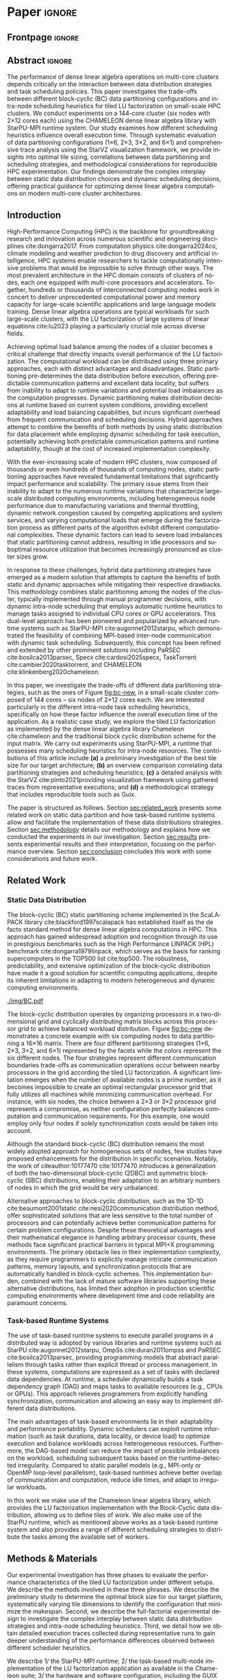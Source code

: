 # -*- org-export-babel-evaluate: nil -*-
# -*- coding: utf-8 -*-
# -*- mode: org -*-
#+AUTHOR: Otho José Sirtoli Marcondes, Philippe O. A. Navaux, Lucas Mello Schnorr
#+EMAIL: ojsmarcondes@inf.ufrgs.br, navaux@inf.ufrgs.br, schnorr@inf.ufrgs.br
#+DATE: September 2025
#+STARTUP: overview indent
#+LANGUAGE: pt-br
#+OPTIONS: H:3 creator:nil timestamp:nil skip:nil toc:nil num:t ^:nil ~:~
#+OPTIONS: author:nil title:nil date:nil
#+TAGS: noexport(n) deprecated(d) ignore(i)
#+EXPORT_SELECT_TAGS: export
#+EXPORT_EXCLUDE_TAGS: noexport
#+BIBLIOGRAPHY: ./refs.bib

#+LATEX_CLASS: IEEEtran
#+LATEX_CLASS_OPTIONS: [conference, 10pt, final]
#+LATEX_HEADER: \usepackage[T1]{fontenc}
#+LATEX_HEADER: \usepackage{booktabs}

* Things to investigate                                            :noexport:
** Why task mean duration is higher in nmad when compared against openmpi

I suppose is some experiment problem.

** Why for the dmdas, dmda the execution time with traces are so much faster than without?
* Experiments                                                      :noexport:
** Step 1: Block size fixed to 360, matrix size fixed to 14400
Changing
- Two MPI implementations
- Four schedulers
- Four data paritition
Replications
- 10 repetitions (~4 hours)
** Step 2: 1x traces of 8 configurations
Changing
- Two MPI implementations
- Four data partitions
Fixed
- LWS scheduler
- Block size fixed to 360, matrix size fixed to 14400
No replications
** Step 3: Repeat step 1 to have more at least 20 replications
* Analysis                                                         :noexport:
** Block-cyclic
*** Compute the distributions

#+begin_src R :results output :session *R* :exports both :noweb yes :colnames yes
options(crayon.enabled=FALSE)
library(tidyverse)
def_node_topology <- function(P = 2, Q = 3)
{
  tibble(p = 0:(P-1)) |>
    crossing(tibble(q = 0:(Q-1))) |>
    mutate(Node = 1:(P*Q))
}
def_matrix_topology <- function(M = 16, N = 16)
{
  tibble(X = 0:(M-1)) |>
    crossing(tibble(Y = 0:(N-1)))
}
def_distribution <- function(df.topo, df.matrix) {
  P = df.topo |> distinct(p) |> nrow()
  Q = df.topo |> distinct(q) |> nrow()
  df.matrix |>
    mutate(p = X %% P, q = Y %% Q) |>
    left_join(df.topo, by = join_by(p, q))
}
tribble(~P, ~Q,
        2, 3,
        3, 2,
        1, 6,
        6, 1) |>
  mutate(KEY = paste0(P, "x", Q)) |>
  mutate(TOPO = map2(P, Q, def_node_topology)) |>
  mutate(M = 16, N = 16) |>
  mutate(MATR = map2(M, N, def_matrix_topology)) |>
  mutate(OUT2 = map2(TOPO, MATR, def_distribution)) -> df
#+end_src

#+RESULTS:
*** Theme

#+begin_src R :results output :session *R* :exports both :noweb yes :colnames yes
default_theme <- function(base_size = 22, expand = 0.0, legend_title = FALSE, skip_x = FALSE) {
  ret <- list()

  ret[[length(ret) + 1]] <- theme_bw(base_size = base_size)
  ret[[length(ret) + 1]] <- theme(
    plot.margin = unit(c(0, 0, 0, 0), "cm"),
    legend.spacing = unit(3, "cm"),
    legend.position = "top",
    legend.justification = "left",
    legend.box.spacing = unit(0, "pt"),
    legend.box.margin = margin(0, 0, 0, 0)
  )
  ret[[length(ret) + 1]] <- guides(color = guide_legend(nrow = 1))
  if (!legend_title) {
    ret[[length(ret) + 1]] <- theme(legend.title = element_blank())
  }
  return(ret)
}
#+end_src

#+RESULTS:

*** Plot

#+begin_src R :results output :session *R* :exports both :noweb yes :colnames yes
options(crayon.enabled=FALSE)
library(tidyverse)
df |>
  select(KEY, OUT2) |>
  unnest(OUT2) |>
  ggplot(aes(x=X,
             xmin=X,
             xmax=X+1,
             y=Y,
             ymin=Y,
             ymax=Y+1,
             fill=as.factor(Node))) +
  scale_fill_brewer(palette = "Set1") +
  geom_rect() +
  default_theme() +
  facet_wrap(~KEY, nrow=1) +
  guides(fill = guide_legend(nrow = 1, override.aes = list(alpha=1))) +
  xlab("X Tile Coordinate") + ylab("Y Tile Coordinate") +
  scale_x_continuous(breaks = seq(0,16, by=3)) +
  scale_y_reverse(breaks = seq(0,16, by=3)) -> p
ggsave("img/bc.pdf", width=13, height=4.5)
#+end_src

#+RESULTS:

** Block size
*** Read

#+begin_src R :results output :session *R* :exports both :noweb yes :colnames yes
options(crayon.enabled=FALSE)
library(tidyverse)
bind_rows(
  read_delim("new_data/block-size.csv", show_col_types=FALSE, progress=FALSE, delim=";"),
  read_delim("new_data/block-def.csv", show_col_types=FALSE, progress=FALSE, delim=";")
) -> df
df
#+end_src

#+RESULTS:
#+begin_example
── Attaching core tidyverse packages ─────────────────────────────────────────────────────── tidyverse 2.0.0 ──
✔ dplyr     1.1.4     ✔ readr     2.1.5
✔ forcats   1.0.0     ✔ stringr   1.5.1
✔ ggplot2   3.5.2     ✔ tibble    3.2.1
✔ lubridate 1.9.4     ✔ tidyr     1.3.1
✔ purrr     1.0.4
── Conflicts ───────────────────────────────────────────────────────────────────────── tidyverse_conflicts() ──
✖ dplyr::filter() masks stats::filter()
✖ dplyr::lag()    masks stats::lag()
ℹ Use the conflicted package (<http://conflicted.r-lib.org/>) to force all conflicts to become errors
# A tibble: 120 × 16
      Id Function     threads  gpus     P     Q mtxfmt    nb     m     n   lda   seedA  bump  tsub  time gflops
   <dbl> <chr>          <dbl> <dbl> <dbl> <dbl>  <dbl> <dbl> <dbl> <dbl> <dbl>   <dbl> <dbl> <dbl> <dbl>  <dbl>
 1     0 dgetrf_nopiv      23     0     1     6      0   128 14400 14400 14400  1.80e9 14400     0  50.3   39.5
 2     0 dgetrf_nopiv      23     0     1     6      0   128 14400 14400 14400  1.80e9 14400     0  47.6   41.8
 3     0 dgetrf_nopiv      23     0     1     6      0   128 14400 14400 14400  1.80e9 14400     0  48.4   41.1
 4     0 dgetrf_nopiv      23     0     1     6      0   128 14400 14400 14400  1.80e9 14400     0  48.3   41.2
 5     0 dgetrf_nopiv      23     0     1     6      0   128 14400 14400 14400  1.80e9 14400     0  49.0   40.7
 6     0 dgetrf_nopiv      23     0     1     6      0   128 14400 14400 14400  1.80e9 14400     0  48.7   40.9
 7     0 dgetrf_nopiv      23     0     1     6      0   128 14400 14400 14400  1.80e9 14400     0  48.2   41.3
 8     0 dgetrf_nopiv      23     0     1     6      0   128 14400 14400 14400  1.80e9 14400     0  47.5   41.9
 9     0 dgetrf_nopiv      23     0     1     6      0   128 14400 14400 14400  1.80e9 14400     0  48.0   41.4
10     0 dgetrf_nopiv      23     0     1     6      0   128 14400 14400 14400  1.80e9 14400     0  49.4   40.3
# ℹ 110 more rows
# ℹ Use `print(n = ...)` to see more rows
#+end_example

*** Theme

#+begin_src R :results output :session *R* :exports both :noweb yes :colnames yes
default_theme <- function(base_size = 22, expand = 0.0, legend_title = FALSE, skip_x = FALSE) {
  ret <- list()

  ret[[length(ret) + 1]] <- theme_bw(base_size = base_size)
  ret[[length(ret) + 1]] <- theme(
    plot.margin = unit(c(0, 0, 0, 0), "cm"),
    legend.spacing = unit(3, "cm"),
    legend.position = "top",
    legend.justification = "left",
    legend.box.spacing = unit(0, "pt"),
    legend.box.margin = margin(0, 0, 0, 0)
  )
  ret[[length(ret) + 1]] <- guides(color = guide_legend(nrow = 1))
  if (!legend_title) {
    ret[[length(ret) + 1]] <- theme(legend.title = element_blank())
  }
  return(ret)
}
#+end_src

#+RESULTS:

*** Plot

#+begin_src R :results output :session *R* :exports both :noweb yes :colnames yes
df |>
  ggplot(aes(x = factor(nb), y = time)) +
  geom_violin() +
  labs(x = "Block Size [order]",
       y = "Makespan [seconds]") +
  default_theme() +
  ylim(0, NA) +
  theme(axis.text.x = element_text(angle = 90, vjust = 0.5, hjust=1)) +
  facet_wrap(~m, strip.position = "right") -> p
ggsave("img/block-size.pdf", width=6, height=5)
#+end_src

** Data distribution and scheduler
*** Read

#+begin_src R :results output :session *R* :exports both :noweb yes :colnames yes
options(crayon.enabled=FALSE)
library(tidyverse)
bind_rows(
  read_delim("data/times-SchedPQ.csv", show_col_types=FALSE, progress=FALSE, delim=";"),
  read_delim("data/nmad-times.csv", show_col_types=FALSE, progress=FALSE, delim=";")  
) |>
  mutate(KEY = paste0(P, "x", Q)) -> df
df
#+end_src

#+RESULTS:
#+begin_example
# A tibble: 320 × 18
      Id Function     threads  gpus     P     Q mtxfmt    nb     m     n   lda
   <dbl> <chr>          <dbl> <dbl> <dbl> <dbl>  <dbl> <dbl> <dbl> <dbl> <dbl>
 1     0 dgetrf_nopiv      23     0     1     6      0    64  8192  8192  8192
 2     0 dgetrf_nopiv      23     0     1     6      0    64  8192  8192  8192
 3     0 dgetrf_nopiv      23     0     1     6      0    64  8192  8192  8192
 4     0 dgetrf_nopiv      23     0     1     6      0    64  8192  8192  8192
 5     0 dgetrf_nopiv      23     0     1     6      0    64  8192  8192  8192
 6     0 dgetrf_nopiv      23     0     1     6      0    64  8192  8192  8192
 7     0 dgetrf_nopiv      23     0     1     6      0    64  8192  8192  8192
 8     0 dgetrf_nopiv      23     0     1     6      0    64  8192  8192  8192
 9     0 dgetrf_nopiv      23     0     1     6      0    64  8192  8192  8192
10     0 dgetrf_nopiv      23     0     1     6      0    64  8192  8192  8192
# ℹ 310 more rows
# ℹ 7 more variables: seedA <dbl>, bump <dbl>, tsub <dbl>, time <dbl>,
#   gflops <dbl>, scheduler <chr>, KEY <chr>
# ℹ Use `print(n = ...)` to see more rows
#+end_example

*** Theme

#+begin_src R :results output :session *R* :exports both :noweb yes :colnames yes
default_theme <- function(base_size = 22, expand = 0.0, legend_title = FALSE, skip_x = FALSE) {
  ret <- list()

  ret[[length(ret) + 1]] <- theme_bw(base_size = base_size)
  ret[[length(ret) + 1]] <- theme(
    plot.margin = unit(c(0, 0, 0, 0), "cm"),
    legend.spacing = unit(3, "cm"),
    legend.position = "top",
    legend.justification = "left",
    legend.box.spacing = unit(0, "pt"),
    legend.box.margin = margin(0, 0, 0, 0)
  )
  ret[[length(ret) + 1]] <- guides(color = guide_legend(nrow = 1))
  if (!legend_title) {
    ret[[length(ret) + 1]] <- theme(legend.title = element_blank())
  }
  return(ret)
}
#+end_src

#+RESULTS:

*** Plot (facet by scheduler)

#+begin_src R :results output :session *R* :exports both :noweb yes :colnames yes
df |>
  ggplot(aes(x = factor(KEY), y = time)) +
  geom_violin() +
  labs(x = "Data Partition [PxQ]",
       y = "Makespan [seconds]") +
  default_theme() +
  ylim(0, NA) +
  theme(axis.text.x = element_text(angle = 90, vjust = 0.5, hjust=1)) +
  facet_grid(m~scheduler, scales="free_y") -> p1
#+end_src

#+RESULTS:

*** Plot (facet by PxQ)

#+begin_src R :results output :session *R* :exports both :noweb yes :colnames yes
df |>
  ggplot(aes(x = factor(scheduler), y = time)) +
  geom_violin() +
  labs(x = "Scheduler [name]") +
  default_theme() +
  ylim(0, NA) +
  theme(axis.text.x = element_text(angle = 90, vjust = 0.5, hjust=1),
        axis.title.y = element_blank()) +
  facet_grid(m~KEY, scales="free_y") -> p2
#+end_src

#+RESULTS:

*** Make then together

#+begin_src R :results output :session *R* :exports both :noweb yes :colnames yes
library(patchwork)
p1 + plot_spacer() + p2 +
  plot_layout(ncol=3, widths=c(1, 0.01, 1)) -> p
ggsave("img/nmad-distrib-scheduler.pdf", width=13, height=10)
#+end_src

#+RESULTS:

** 4\times NMAD LWS traces, changing data distribution
*** Read

#+begin_src R :results output :session *R* :exports both :noweb yes :colnames yes
options(crayon.enabled=FALSE)
library(starvz)
library(arrow)
library(tidyverse)
library(fs)
library(patchwork)
tibble(DIR = dir_ls("nmad")) |>
  separate(DIR, into=c("XX0", "KEY", "JOBID"), remove=FALSE) |>
  mutate(STARVZ = map(DIR, starvz_read)) |>
  mutate(makespan = map_dbl(STARVZ, function(svz) { svz$Application |> pull(End) |> max() })) |>
  mutate(STARVZ = map2(STARVZ, KEY, function(svz, key) {
    svz$Application |> mutate(KEY = key) -> svz$Application
    return(svz)
  })) |>
  mutate(STARVZ = map(STARVZ, function(svz) {
    svz$config$st$aggregation$step <- 100
#    svz$config$st$idleness <- TRUE
    svz$config$st$outliers <- FALSE
    svz$config$st$labels <- "NODES_only"
#    svz$config$st$aggregation$active <- TRUE
    svz$config$st$aggregation$method <- "nodes"
    return(svz) })) |>
  mutate(GC = map(STARVZ, panel_st)) |>
  mutate(GC = map(GC, function(p) { p + coord_cartesian(xlim=c(0, 48000)) } )) |>
  select(DIR, KEY, makespan)
#  pull(GC) -> p
#wrap_plots(p, ncol=1)
#p[[4]]
#p[[1]] + facet_wrap(~KEY)
#+end_src

#+RESULTS:
#+begin_example
Coordinate system already present. Adding new coordinate system, which will replace the existing one.
Coordinate system already present. Adding new coordinate system, which will replace the existing one.
Coordinate system already present. Adding new coordinate system, which will replace the existing one.
Coordinate system already present. Adding new coordinate system, which will replace the existing one.
# A tibble: 4 × 3
  DIR             KEY   makespan
  <fs::path>      <chr>    <dbl>
1 nmad/1x6_720745 1x6     46894.
2 nmad/2x3_720746 2x3     28674.
3 nmad/3x2_720747 3x2     45841.
4 nmad/6x1_720748 6x1     44184.
#+end_example

** 2025-09-04 "data/nmad-times.csv" (NMAD)
*** Read
#+begin_src R :results output :session *R* :exports both :noweb yes :colnames yes
options(crayon.enabled=FALSE)
library(tidyverse)
bind_rows(
  read_delim("data/nmad-times.csv", show_col_types=FALSE, progress=FALSE, delim=";")
) |>
  mutate(scheduler = as.factor(scheduler)) |>
  mutate(KEY = as.factor(paste0(P, "x", Q))) -> df
df |> summary()
df |> group_by(scheduler, KEY)
#+end_src

#+RESULTS:
#+begin_example
Id      Function            threads        gpus         P       
 Min.   :0   Length:160         Min.   :22   Min.   :0   Min.   :1.00  
 1st Qu.:0   Class :character   1st Qu.:22   1st Qu.:0   1st Qu.:1.75  
 Median :0   Mode  :character   Median :22   Median :0   Median :2.50  
 Mean   :0                      Mean   :22   Mean   :0   Mean   :3.00  
 3rd Qu.:0                      3rd Qu.:22   3rd Qu.:0   3rd Qu.:3.75  
 Max.   :0                      Max.   :22   Max.   :0   Max.   :6.00  
       Q            mtxfmt        nb            m               n        
 Min.   :1.00   Min.   :0   Min.   :360   Min.   :14400   Min.   :14400  
 1st Qu.:1.75   1st Qu.:0   1st Qu.:360   1st Qu.:14400   1st Qu.:14400  
 Median :2.50   Median :0   Median :360   Median :14400   Median :14400  
 Mean   :3.00   Mean   :0   Mean   :360   Mean   :14400   Mean   :14400  
 3rd Qu.:3.75   3rd Qu.:0   3rd Qu.:360   3rd Qu.:14400   3rd Qu.:14400  
 Max.   :6.00   Max.   :0   Max.   :360   Max.   :14400   Max.   :14400  
      lda            seedA                bump            tsub  
 Min.   :14400   Min.   :1.804e+09   Min.   :14400   Min.   :0  
 1st Qu.:14400   1st Qu.:1.804e+09   1st Qu.:14400   1st Qu.:0  
 Median :14400   Median :1.804e+09   Median :14400   Median :0  
 Mean   :14400   Mean   :1.804e+09   Mean   :14400   Mean   :0  
 3rd Qu.:14400   3rd Qu.:1.804e+09   3rd Qu.:14400   3rd Qu.:0  
 Max.   :14400   Max.   :1.804e+09   Max.   :14400   Max.   :0  
      time           gflops       scheduler   KEY    
 Min.   :35.18   Min.   :32.51   dmda  :40   1x6:40  
 1st Qu.:39.38   1st Qu.:39.59   dmdas :40   2x3:40  
 Median :43.52   Median :45.74   lws   :40   3x2:40  
 Mean   :46.19   Mean   :44.21   random:40   6x1:40  
 3rd Qu.:50.36   3rd Qu.:50.55                       
 Max.   :61.23   Max.   :56.58
# A tibble: 160 × 18
# Groups:   scheduler, KEY [16]
      Id Function     threads  gpus     P     Q mtxfmt    nb     m     n   lda
   <dbl> <chr>          <dbl> <dbl> <dbl> <dbl>  <dbl> <dbl> <dbl> <dbl> <dbl>
 1     0 dgetrf_nopiv      22     0     1     6      0   360 14400 14400 14400
 2     0 dgetrf_nopiv      22     0     1     6      0   360 14400 14400 14400
 3     0 dgetrf_nopiv      22     0     1     6      0   360 14400 14400 14400
 4     0 dgetrf_nopiv      22     0     1     6      0   360 14400 14400 14400
 5     0 dgetrf_nopiv      22     0     1     6      0   360 14400 14400 14400
 6     0 dgetrf_nopiv      22     0     1     6      0   360 14400 14400 14400
 7     0 dgetrf_nopiv      22     0     1     6      0   360 14400 14400 14400
 8     0 dgetrf_nopiv      22     0     1     6      0   360 14400 14400 14400
 9     0 dgetrf_nopiv      22     0     1     6      0   360 14400 14400 14400
10     0 dgetrf_nopiv      22     0     1     6      0   360 14400 14400 14400
# ℹ 150 more rows
# ℹ 7 more variables: seedA <dbl>, bump <dbl>, tsub <dbl>, time <dbl>,
#   gflops <dbl>, scheduler <fct>, KEY <fct>
# ℹ Use `print(n = ...)` to see more rows
#+end_example

*** Theme

#+begin_src R :results output :session *R* :exports both :noweb yes :colnames yes
default_theme <- function(base_size = 22, expand = 0.0, legend_title = FALSE, skip_x = FALSE) {
  ret <- list()

  ret[[length(ret) + 1]] <- theme_bw(base_size = base_size)
  ret[[length(ret) + 1]] <- theme(
    plot.margin = unit(c(0, 0, 0, 0), "cm"),
    legend.spacing = unit(3, "cm"),
    legend.position = "top",
    legend.justification = "left",
    legend.box.spacing = unit(0, "pt"),
    legend.box.margin = margin(0, 0, 0, 0)
  )
  ret[[length(ret) + 1]] <- guides(color = guide_legend(nrow = 1))
  if (!legend_title) {
    ret[[length(ret) + 1]] <- theme(legend.title = element_blank())
  }
  return(ret)
}
#+end_src

#+RESULTS:

*** Plot (facet by scheduler)

#+begin_src R :results output :session *R* :exports both :noweb yes :colnames yes
df |>
  ggplot(aes(x = factor(KEY), y = time)) +
  geom_violin() +
  labs(x = "Data Partition [PxQ]",
       y = "Makespan [seconds]") +
  default_theme() +
  ylim(0, NA) +
  theme(axis.text.x = element_text(angle = 90, vjust = 0.5, hjust=1)) +
  facet_grid(m~scheduler) -> p1
#+end_src

#+RESULTS:

*** Plot (facet by PxQ)

#+begin_src R :results output :session *R* :exports both :noweb yes :colnames yes
df |>
  ggplot(aes(x = factor(scheduler), y = time)) +
  geom_violin() +
  labs(x = "Scheduler [name]") +
  default_theme() +
  ylim(0, NA) +
  theme(axis.text.x = element_text(angle = 90, vjust = 0.5, hjust=1),
        axis.title.y = element_blank()) +
  facet_grid(m~KEY) -> p2
#+end_src

#+RESULTS:

*** Make then together

#+begin_src R :results output :session *R* :exports both :noweb yes :colnames yes
library(patchwork)
p1 + plot_spacer() + p2 +
  plot_layout(ncol=3, widths=c(1, 0.01, 1)) -> p
ggsave("img/distrib-scheduler_new.pdf", width=13, height=5)
#+end_src

#+RESULTS:

** 2025-09-05 analysis of =output_721146/= (OMPI)
*** Preprocess using bash and awk

#+name: preprocess_output_721146
#+begin_src shell :results output :exports both
OUTPUT_KEY=output_721146
CSV=data/${OUTPUT_KEY}.csv
FILES=$(find data/${OUTPUT_KEY} -name 'openmpi*.out')
FIRST=$(find data/${OUTPUT_KEY} -name 'openmpi*.out' | head -n1)
HEADER="$(head -n1 $FIRST);scheduler"
{
    echo $HEADER
    for f in $FILES; do
	SCHEDULER=$(echo $f | awk -F'_' '{print $(NF-1)}')
	LINE="$(tail -n+2 $f);$SCHEDULER"
	echo $LINE
    done
} > ${CSV}
echo $CSV
#+end_src

#+RESULTS: preprocess_output_721146
: data/output_721146.csv

*** Read

#+begin_src R :results output :session *R* :exports both :noweb yes :colnames yes
options(crayon.enabled=FALSE)
library(tidyverse)
bind_rows(
  read_delim("data/output_721146.csv", show_col_types=FALSE, progress=FALSE, delim=";")
) |>
  mutate(scheduler = as.factor(scheduler)) |>
  mutate(KEY = as.factor(paste0(P, "x", Q))) -> df
df |> summary()
df |> group_by(scheduler, KEY)
#+end_src

#+RESULTS:
#+begin_example
Id      Function            threads        gpus         P       
 Min.   :0   Length:160         Min.   :23   Min.   :0   Min.   :1.00  
 1st Qu.:0   Class :character   1st Qu.:23   1st Qu.:0   1st Qu.:1.75  
 Median :0   Mode  :character   Median :23   Median :0   Median :2.50  
 Mean   :0                      Mean   :23   Mean   :0   Mean   :3.00  
 3rd Qu.:0                      3rd Qu.:23   3rd Qu.:0   3rd Qu.:3.75  
 Max.   :0                      Max.   :23   Max.   :0   Max.   :6.00  
       Q            mtxfmt        nb            m               n        
 Min.   :1.00   Min.   :0   Min.   :360   Min.   :14400   Min.   :14400  
 1st Qu.:1.75   1st Qu.:0   1st Qu.:360   1st Qu.:14400   1st Qu.:14400  
 Median :2.50   Median :0   Median :360   Median :14400   Median :14400  
 Mean   :3.00   Mean   :0   Mean   :360   Mean   :14400   Mean   :14400  
 3rd Qu.:3.75   3rd Qu.:0   3rd Qu.:360   3rd Qu.:14400   3rd Qu.:14400  
 Max.   :6.00   Max.   :0   Max.   :360   Max.   :14400   Max.   :14400  
      lda            seedA                bump            tsub  
 Min.   :14400   Min.   :1.804e+09   Min.   :14400   Min.   :0  
 1st Qu.:14400   1st Qu.:1.804e+09   1st Qu.:14400   1st Qu.:0  
 Median :14400   Median :1.804e+09   Median :14400   Median :0  
 Mean   :14400   Mean   :1.804e+09   Mean   :14400   Mean   :0  
 3rd Qu.:14400   3rd Qu.:1.804e+09   3rd Qu.:14400   3rd Qu.:0  
 Max.   :14400   Max.   :1.804e+09   Max.   :14400   Max.   :0  
      time           gflops       scheduler   KEY    
 Min.   :30.46   Min.   :35.01   dmda  :40   1x6:40  
 1st Qu.:34.22   1st Qu.:47.15   dmdas :40   2x3:40  
 Median :36.14   Median :55.08   lws   :40   3x2:40  
 Mean   :39.14   Mean   :52.52   random:40   6x1:40  
 3rd Qu.:42.43   3rd Qu.:58.18                       
 Max.   :56.86   Max.   :65.35
# A tibble: 160 × 18
# Groups:   scheduler, KEY [16]
      Id Function     threads  gpus     P     Q mtxfmt    nb     m     n   lda
   <dbl> <chr>          <dbl> <dbl> <dbl> <dbl>  <dbl> <dbl> <dbl> <dbl> <dbl>
 1     0 dgetrf_nopiv      23     0     3     2      0   360 14400 14400 14400
 2     0 dgetrf_nopiv      23     0     2     3      0   360 14400 14400 14400
 3     0 dgetrf_nopiv      23     0     1     6      0   360 14400 14400 14400
 4     0 dgetrf_nopiv      23     0     2     3      0   360 14400 14400 14400
 5     0 dgetrf_nopiv      23     0     6     1      0   360 14400 14400 14400
 6     0 dgetrf_nopiv      23     0     2     3      0   360 14400 14400 14400
 7     0 dgetrf_nopiv      23     0     1     6      0   360 14400 14400 14400
 8     0 dgetrf_nopiv      23     0     1     6      0   360 14400 14400 14400
 9     0 dgetrf_nopiv      23     0     2     3      0   360 14400 14400 14400
10     0 dgetrf_nopiv      23     0     2     3      0   360 14400 14400 14400
# ℹ 150 more rows
# ℹ 7 more variables: seedA <dbl>, bump <dbl>, tsub <dbl>, time <dbl>,
#   gflops <dbl>, scheduler <fct>, KEY <fct>
# ℹ Use `print(n = ...)` to see more rows
#+end_example

*** Theme

#+begin_src R :results output :session *R* :exports both :noweb yes :colnames yes
default_theme <- function(base_size = 22, expand = 0.0, legend_title = FALSE, skip_x = FALSE) {
  ret <- list()

  ret[[length(ret) + 1]] <- theme_bw(base_size = base_size)
  ret[[length(ret) + 1]] <- theme(
    plot.margin = unit(c(0, 0, 0, 0), "cm"),
    legend.spacing = unit(3, "cm"),
    legend.position = "top",
    legend.justification = "left",
    legend.box.spacing = unit(0, "pt"),
    legend.box.margin = margin(0, 0, 0, 0)
  )
  ret[[length(ret) + 1]] <- guides(color = guide_legend(nrow = 1))
  if (!legend_title) {
    ret[[length(ret) + 1]] <- theme(legend.title = element_blank())
  }
  return(ret)
}
#+end_src

#+RESULTS:

*** Plot (facet by scheduler)

#+begin_src R :results output :session *R* :exports both :noweb yes :colnames yes
df |>
  ggplot(aes(x = factor(KEY), y = time)) +
  geom_violin() +
  labs(x = "Data Partition [PxQ]",
       y = "Makespan [seconds]") +
  default_theme() +
  ylim(0, NA) +
  theme(axis.text.x = element_text(angle = 90, vjust = 0.5, hjust=1)) +
  facet_grid(m~scheduler) -> p1
p1
#+end_src

#+RESULTS:

** 2025-09-05 Compare NMAD and OMPI
*** Read
#+begin_src R :results output :session *R* :exports both :noweb yes :colnames yes
options(crayon.enabled=FALSE)
library(tidyverse)
tribble (~MPI, ~CSV,
         "NMAD", "data/nmad-times.csv",
         "OMPI", "data/output_721146.csv") |>
  mutate(DATA = map(CSV, read_delim, show_col_types=FALSE, progress=FALSE, delim=";")) |>
  unnest(DATA) |>
  mutate(scheduler = as.factor(scheduler)) |>
  mutate(KEY = as.factor(paste0(P, "x", Q))) -> df
#+end_src

#+RESULTS:

*** Plot

#+begin_src R :results output :session *R* :exports both :noweb yes :colnames yes
df |>
  ggplot(aes(x = factor(KEY), y = time, fill=MPI)) +
  geom_violin() +
  labs(x = "Data Partition [PxQ]",
       y = "Makespan [seconds]") +
  default_theme() +
  ylim(0, NA) +
  theme(axis.text.x = element_text(angle = 90, vjust = 0.5, hjust=1)) +
  facet_grid(m~scheduler) -> p1
p1
#+end_src

#+RESULTS:

** 16x NMAD traces (jobid 721225)
*** Read

#+begin_src R :results output :session *R* :exports both :noweb yes :colnames yes
options(crayon.enabled=FALSE)
library(starvz)
library(arrow)
library(tidyverse)
library(fs)
library(patchwork)
BASE <- "output_nmad_traces_721225/"
read_csv(paste0(BASE, "nmad_traces_experimental_project.csv"), show_col_types=FALSE, progress=FALSE) |>
  mutate(DIR = paste0(BASE, Order)) |>
  mutate(STARVZ = map(DIR, starvz_read)) |>
  mutate(makespan = map_dbl(STARVZ, function(svz) { svz$Application |> pull(End) |> max() })) -> df
df |>
  arrange(pq, scheduler)
#+end_src

#+RESULTS:
#+begin_example
# A tibble: 16 × 9
    size block_size scheduler pq    exp         Order  DIR   STARVZ     makespan
   <dbl>      <dbl> <chr>     <chr> <chr>       <chr>  <chr> <list>        <dbl>
 1 14400        360 dmda      1x6   nmad_traces nmad_… outp… <strvz_dt>   63475.
 2 14400        360 dmdas     1x6   nmad_traces nmad_… outp… <strvz_dt>   57205.
 3 14400        360 lws       1x6   nmad_traces nmad_… outp… <strvz_dt>   53516.
 4 14400        360 random    1x6   nmad_traces nmad_… outp… <strvz_dt>  100132.
 5 14400        360 dmda      2x3   nmad_traces nmad_… outp… <strvz_dt>   62489.
 6 14400        360 dmdas     2x3   nmad_traces nmad_… outp… <strvz_dt>   52701.
 7 14400        360 lws       2x3   nmad_traces nmad_… outp… <strvz_dt>   51882.
 8 14400        360 random    2x3   nmad_traces nmad_… outp… <strvz_dt>   95202.
 9 14400        360 dmda      3x2   nmad_traces nmad_… outp… <strvz_dt>   60221.
10 14400        360 dmdas     3x2   nmad_traces nmad_… outp… <strvz_dt>   55361.
11 14400        360 lws       3x2   nmad_traces nmad_… outp… <strvz_dt>   52574.
12 14400        360 random    3x2   nmad_traces nmad_… outp… <strvz_dt>   96932.
13 14400        360 dmda      6x1   nmad_traces nmad_… outp… <strvz_dt>   63299.
14 14400        360 dmdas     6x1   nmad_traces nmad_… outp… <strvz_dt>   55430.
15 14400        360 lws       6x1   nmad_traces nmad_… outp… <strvz_dt>   53293.
16 14400        360 random    6x1   nmad_traces nmad_… outp… <strvz_dt>   98041.
#+end_example
** AGAIN!
** 2025-09-06 (Sec III.B) Times from job identifiers 72130[12]
*** Preprocess using bash and awk

#+begin_src shell :results output :exports both
DIR=data-wamca-again/
CSV=${DIR}/times.csv
FILES=$(find ${DIR}/72130[12]/ -name '*.out' | grep '_360_')
FIRST=$(find ${DIR}/72130[12]/ -name '*.out' | head -n1)
HEADER="$(head -n1 $FIRST);scheduler;transport"
{
    echo $HEADER
    for f in $FILES; do
	TRANSPORT=$(basename "$f" | awk -F'_' '{print $1}')
	SCHEDULER=$(basename "$f" | awk -F'_' '{print $4}')
	LINE="$(tail -n+2 $f);$SCHEDULER;$TRANSPORT"
	echo $LINE
    done
} > ${CSV}
echo $CSV
#+end_src

#+RESULTS:
: data-wamca-again//times.csv

*** Read

#+begin_src R :results output :session *R* :exports both :noweb yes :colnames yes
options(crayon.enabled=FALSE)
suppressMessages(library(tidyverse))
bind_rows(
  read_delim("data-wamca-again/times.csv", show_col_types=FALSE, progress=FALSE, delim=";")
) |>
  mutate(scheduler = as.factor(scheduler)) |>
  mutate(transport = as.factor(transport)) |>
  mutate(KEY = as.factor(paste0(P, "x", Q))) -> df
df |> summary()
df |> group_by(scheduler, KEY)
#+end_src

#+RESULTS:
#+begin_example
Id      Function            threads        gpus         P       
 Min.   :0   Length:320         Min.   :23   Min.   :0   Min.   :1.00  
 1st Qu.:0   Class :character   1st Qu.:23   1st Qu.:0   1st Qu.:1.75  
 Median :0   Mode  :character   Median :23   Median :0   Median :2.50  
 Mean   :0                      Mean   :23   Mean   :0   Mean   :3.00  
 3rd Qu.:0                      3rd Qu.:23   3rd Qu.:0   3rd Qu.:3.75  
 Max.   :0                      Max.   :23   Max.   :0   Max.   :6.00  
       Q            mtxfmt        nb            m               n        
 Min.   :1.00   Min.   :0   Min.   :360   Min.   :14400   Min.   :14400  
 1st Qu.:1.75   1st Qu.:0   1st Qu.:360   1st Qu.:14400   1st Qu.:14400  
 Median :2.50   Median :0   Median :360   Median :14400   Median :14400  
 Mean   :3.00   Mean   :0   Mean   :360   Mean   :14400   Mean   :14400  
 3rd Qu.:3.75   3rd Qu.:0   3rd Qu.:360   3rd Qu.:14400   3rd Qu.:14400  
 Max.   :6.00   Max.   :0   Max.   :360   Max.   :14400   Max.   :14400  
      lda            seedA                bump            tsub  
 Min.   :14400   Min.   :1.804e+09   Min.   :14400   Min.   :0  
 1st Qu.:14400   1st Qu.:1.804e+09   1st Qu.:14400   1st Qu.:0  
 Median :14400   Median :1.804e+09   Median :14400   Median :0  
 Mean   :14400   Mean   :1.804e+09   Mean   :14400   Mean   :0  
 3rd Qu.:14400   3rd Qu.:1.804e+09   3rd Qu.:14400   3rd Qu.:0  
 Max.   :14400   Max.   :1.804e+09   Max.   :14400   Max.   :0  
      time            gflops       scheduler    transport    KEY    
 Min.   : 22.67   Min.   :18.89   dmda  :80   nmad   :160   1x6:80  
 1st Qu.: 45.22   1st Qu.:31.90   dmdas :80   openmpi:160   2x3:80  
 Median : 53.64   Median :37.11   lws   :80                 3x2:80  
 Mean   : 55.72   Mean   :41.06   random:80                 6x1:80  
 3rd Qu.: 62.40   3rd Qu.:44.02                                     
 Max.   :105.40   Max.   :87.81
# A tibble: 320 × 19
# Groups:   scheduler, KEY [16]
      Id Function     threads  gpus     P     Q mtxfmt    nb     m     n   lda
   <dbl> <chr>          <dbl> <dbl> <dbl> <dbl>  <dbl> <dbl> <dbl> <dbl> <dbl>
 1     0 dgetrf_nopiv      23     0     3     2      0   360 14400 14400 14400
 2     0 dgetrf_nopiv      23     0     1     6      0   360 14400 14400 14400
 3     0 dgetrf_nopiv      23     0     2     3      0   360 14400 14400 14400
 4     0 dgetrf_nopiv      23     0     2     3      0   360 14400 14400 14400
 5     0 dgetrf_nopiv      23     0     3     2      0   360 14400 14400 14400
 6     0 dgetrf_nopiv      23     0     3     2      0   360 14400 14400 14400
 7     0 dgetrf_nopiv      23     0     6     1      0   360 14400 14400 14400
 8     0 dgetrf_nopiv      23     0     6     1      0   360 14400 14400 14400
 9     0 dgetrf_nopiv      23     0     2     3      0   360 14400 14400 14400
10     0 dgetrf_nopiv      23     0     1     6      0   360 14400 14400 14400
# ℹ 310 more rows
# ℹ 8 more variables: seedA <dbl>, bump <dbl>, tsub <dbl>, time <dbl>,
#   gflops <dbl>, scheduler <fct>, transport <fct>, KEY <fct>
# ℹ Use `print(n = ...)` to see more rows
#+end_example

*** Theme

#+begin_src R :results output :session *R* :exports both :noweb yes :colnames yes
default_theme <- function(base_size = 22, expand = 0.0, legend_title = FALSE, skip_x = FALSE) {
  ret <- list()

  ret[[length(ret) + 1]] <- theme_bw(base_size = base_size)
  ret[[length(ret) + 1]] <- theme(
    plot.margin = unit(c(0, 0, 0, 0), "cm"),
    legend.spacing = unit(3, "cm"),
    legend.position = "top",
    legend.justification = "left",
    legend.box.spacing = unit(0, "pt"),
    legend.box.margin = margin(0, 0, 0, 0)
  )
  ret[[length(ret) + 1]] <- guides(color = guide_legend(nrow = 1))
  if (!legend_title) {
    ret[[length(ret) + 1]] <- theme(legend.title = element_blank())
  }
  return(ret)
}
#+end_src

#+RESULTS:

*** Plot (facet by scheduler)

#+begin_src R :results output :session *R* :exports both :noweb yes :colnames yes
df |>
  ggplot(aes(x = factor(KEY), y = time, fill = transport)) +
  geom_violin() +
  labs(x = "Data Partition [PxQ]",
       y = "Makespan [seconds]") +
  ylim(0, NA) +
  scale_fill_brewer(palette = "Set1") +
  default_theme(base_size = 28) +
  theme(axis.text.x = element_text(angle = 90, vjust = 0.5, hjust=1)) +  
  facet_grid(m~scheduler) -> p1
p1
ggsave("img/distrib-scheduler.pdf", width=10, height=10)
#+end_src

#+RESULTS:

** 2025-09-06 (Sec III.B) Amount of "MPI Communication" for each data partitioning strategy, etc

#+begin_src R :results output :session *R* :exports both :noweb yes :colnames yes
options(crayon.enabled=FALSE)
library(starvz)
library(arrow)
library(tidyverse)
library(fs)
library(patchwork)

tribble(~BASE, ~CSV,
        "data-wamca-again/721304/", "openmpi_traces_experimental_project.csv",
        "data-wamca-again/721303/", "nmad_traces_experimental_project.csv") |>
  separate(CSV, into=c("TRANSPORT", paste0("XX", 1:4)), remove=FALSE) |>
  select(-starts_with("XX")) |>
  mutate(KEY = basename(BASE)) |>
  mutate(DATA = map(paste0(BASE, CSV), read_csv, show_col_types=FALSE, progress=FALSE)) |> unnest(DATA) |>
  mutate(DIR = paste0(BASE, "output_", TRANSPORT, "_traces_", KEY, "/", Order)) |>
  select(-BASE, -CSV, -KEY, -exp, -Order) |>
  filter(TRANSPORT == "openmpi") |>  
  mutate(STARVZ = map(DIR, starvz_read, selective=FALSE)) |>
  select(-DIR) -> df

df |>
  mutate(MPI.Comm = map_int(STARVZ, function(svz) {
    svz$Link |>
      filter(Type == "MPI communication") |>      
      filter(Start >= svz$Zero$value) |>
      nrow()
  })) |>
  arrange(pq, scheduler) |>  
  print(n=32)
#+end_src

#+RESULTS:
#+begin_example
# A tibble: 16 × 7
   TRANSPORT  size block_size scheduler pq    STARVZ     MPI.Comm
   <chr>     <dbl>      <dbl> <chr>     <chr> <list>        <int>
 1 openmpi   14400        360 dmda      1x6   <strvz_dt>     3916
 2 openmpi   14400        360 dmdas     1x6   <strvz_dt>     3965
 3 openmpi   14400        360 lws       1x6   <strvz_dt>     3965
 4 openmpi   14400        360 random    1x6   <strvz_dt>     3963
 5 openmpi   14400        360 dmda      2x3   <strvz_dt>     2356
 6 openmpi   14400        360 dmdas     2x3   <strvz_dt>     2359
 7 openmpi   14400        360 lws       2x3   <strvz_dt>     2353
 8 openmpi   14400        360 random    2x3   <strvz_dt>     2356
 9 openmpi   14400        360 dmda      3x2   <strvz_dt>     2362
10 openmpi   14400        360 dmdas     3x2   <strvz_dt>     2373
11 openmpi   14400        360 lws       3x2   <strvz_dt>     2354
12 openmpi   14400        360 random    3x2   <strvz_dt>     2364
13 openmpi   14400        360 dmda      6x1   <strvz_dt>     3910
14 openmpi   14400        360 dmdas     6x1   <strvz_dt>     3970
15 openmpi   14400        360 lws       6x1   <strvz_dt>     3965
16 openmpi   14400        360 random    6x1   <strvz_dt>     3965
#+end_example

** 2025-09-07 (Sec III.C) Let's take a look into the traces
*** TODO Problem
I want to do find an interesting case between NMAD and OMPI.  First,
let's take a look to the makespans, to discuss a bit about
intrusion. But I will abort that ideia, because it seems that traced
runs of ompi are much faster than results without tracing, which
doesn't make any sense.
*** Continue
**** Read
#+begin_src R :results output :session *R* :exports both :noweb yes :colnames yes
options(crayon.enabled=FALSE)
library(starvz)
library(arrow)
library(tidyverse)
library(fs)
library(patchwork)
tribble(~BASE, ~CSV,
        "data-wamca-again/721304/", "openmpi_traces_experimental_project.csv",
        "data-wamca-again/721303/", "nmad_traces_experimental_project.csv") |>
  separate(CSV, into=c("TRANSPORT", paste0("XX", 1:4)), remove=FALSE) |>
  select(-starts_with("XX")) |>
  mutate(KEY = basename(BASE)) |>
  mutate(DATA = map(paste0(BASE, CSV), read_csv, show_col_types=FALSE, progress=FALSE)) |> unnest(DATA) |>
  mutate(DIR = paste0(BASE, "output_", TRANSPORT, "_traces_", KEY, "/", Order)) |>
  select(-BASE, -CSV, -KEY, -exp, -Order) |>
  mutate(STARVZ = map(DIR, starvz_read, selective=FALSE)) |>
  select(-DIR) -> df
#+end_src

#+RESULTS:
#+begin_example
Some features are not enabled in this build of Arrow. Run `arrow_info()` for more information.

Attaching package: ‘arrow’

The following object is masked from ‘package:utils’:

    timestamp
── Attaching core tidyverse packages ──────────────────────── tidyverse 2.0.0 ──
✔ dplyr     1.1.4     ✔ readr     2.1.5
✔ forcats   1.0.0     ✔ stringr   1.5.1
✔ ggplot2   3.5.1     ✔ tibble    3.2.1
✔ lubridate 1.9.4     ✔ tidyr     1.3.1
✔ purrr     1.0.4     
── Conflicts ────────────────────────────────────────── tidyverse_conflicts() ──
✖ lubridate::duration() masks arrow::duration()
✖ dplyr::filter()       masks stats::filter()
✖ dplyr::lag()          masks stats::lag()
ℹ Use the conflicted package (<http://conflicted.r-lib.org/>) to force all conflicts to become errors
#+end_example

**** Plot =lws-3x2-agg_traces-with-abe.pdf=

#+begin_src R :results output :session *R* :exports both :noweb yes :colnames yes
df |>
  filter(scheduler == "lws") |>
  filter(pq == "3x2") |>  
  mutate(makespan = map_dbl(STARVZ, function(svz) { svz$Application |> pull(End) |> max() })) |>
  mutate(STARVZ = map(STARVZ, function(svz) {
    svz$Application |>
      filter(Value != "dplgsy") -> svz$Application
    svz
  })) -> df2
df2 |>
  mutate(STARVZ = map(STARVZ, function(svz) {
#    svz$config$base_size <- 20
    svz$config$st$aggregation$step <- 100
    svz$config$st$abe$active <- TRUE
    svz$config$st$abe$size <- 2
    svz$config$st$abe$label <- FALSE
#    svz$config$st$idleness <- TRUE
    svz$config$st$outliers <- FALSE
    svz$config$st$labels <- "NODES_only"
    svz$config$st$aggregation$active <- TRUE
    svz$config$st$aggregation$method <- "nodes"
    return(svz) })) |>
  mutate(GC = map(STARVZ, panel_st)) |>
#  mutate(GC = map2(GC, TRANSPORT, function(gc, tr) { gc + ggtitle(tr) })) |>
  mutate(GC = map(GC, function(gc) { gc + xlim(0, 51000) })) |>
  pull(GC) -> l.plots
l.plots[[1]] + theme(
                 legend.box = "horizontal",                 
                 axis.title.y = element_text(size = 12),
                 axis.text.y = element_text(size = 12),                 
                 axis.text.x = element_blank(),
                 axis.title.x = element_blank()
               ) -> l.plots[[1]]
l.plots[[2]] + theme(
                 axis.title.y = element_text(size = 12),
                 axis.text.y = element_text(size = 12),
                 axis.title.x = element_text(size = 12),
                 axis.text.x = element_text(size = 12),                 
                 legend.position = "none"
               ) -> l.plots[[2]]
wrap_plots(l.plots, nrow=2)
ggsave("img/lws-3x2-agg_traces-with-abe.pdf", width=6, height=10)
#+end_src

#+RESULTS:
#+begin_example
Scale for x is already present.
Adding another scale for x, which will replace the existing scale.
Scale for x is already present.
Adding another scale for x, which will replace the existing scale.
Warning message:
Removed 270 rows containing missing values or values outside the scale range
(`geom_rect()`).
Warning message:
Removed 270 rows containing missing values or values outside the scale range
(`geom_rect()`).
#+end_example

**** Observe =lws-3x2= mean duration of tasks

#+begin_src R :results output :session *R* :exports both :noweb yes :colnames yes
df2 |>
  group_by(TRANSPORT, size, block_size, scheduler, pq) |>  
  mutate(DF = map(STARVZ, function(sv) { sv$Application } )) |>
  unnest(DF) |>
  group_by(TRANSPORT, size, block_size, scheduler, pq, Value) |>
  summarize(mean = mean(Duration)) |>
  arrange(Value)
#+end_src

#+RESULTS:
#+begin_example
`summarise()` has grouped output by 'TRANSPORT', 'size', 'block_size',
'scheduler', 'pq'. You can override using the `.groups` argument.
# A tibble: 6 × 7
# Groups:   TRANSPORT, size, block_size, scheduler, pq [2]
  TRANSPORT  size block_size scheduler pq    Value         mean
  <chr>     <dbl>      <dbl> <chr>     <chr> <fct>        <dbl>
1 nmad      14400        360 lws       3x2   dgemm        232. 
2 openmpi   14400        360 lws       3x2   dgemm         86.1
3 nmad      14400        360 lws       3x2   dgetrf_nopiv 731. 
4 openmpi   14400        360 lws       3x2   dgetrf_nopiv 297. 
5 nmad      14400        360 lws       3x2   dtrsm         25.1
6 openmpi   14400        360 lws       3x2   dtrsm         13.9
#+end_example

**** FAIL FAIL Plot =dmdas-3x2-agg_traces-with-abe.pdf=

#+begin_src R :results output :session *R* :exports both :noweb yes :colnames yes
df |>
  filter(scheduler == "dmdas") |>
  filter(pq == "3x2") |>  
  mutate(makespan = map_dbl(STARVZ, function(svz) { svz$Application |> pull(End) |> max() })) |>
  mutate(STARVZ = map(STARVZ, function(svz) {
    svz$Application |>
      filter(Value != "dplgsy") -> svz$Application
    svz
  })) -> df2
df2 |>
  mutate(STARVZ = map(STARVZ, function(svz) {
#    svz$config$base_size <- 20
    svz$config$st$aggregation$step <- 100
    svz$config$st$abe$active <- TRUE
    svz$config$st$abe$size <- 2
    svz$config$st$abe$label <- FALSE
#    svz$config$st$idleness <- TRUE
    svz$config$st$outliers <- FALSE
    svz$config$st$labels <- "NODES_only"
    svz$config$st$aggregation$active <- TRUE
    svz$config$st$aggregation$method <- "nodes"
    return(svz) })) |>
  mutate(GC = map(STARVZ, panel_st)) |>
#  mutate(GC = map2(GC, TRANSPORT, function(gc, tr) { gc + ggtitle(tr) })) |>
  mutate(GC = map(GC, function(gc) { gc + xlim(0, 53000) })) |>
  pull(GC) -> l.plots
l.plots[[1]] + theme(
                 legend.box = "horizontal",                 
                 axis.title.y = element_text(size = 12),
                 axis.text.y = element_text(size = 12),                 
                 axis.text.x = element_blank(),
                 axis.title.x = element_blank()
               ) -> l.plots[[1]]
l.plots[[2]] + theme(
                 axis.title.y = element_text(size = 12),
                 axis.text.y = element_text(size = 12),
                 axis.title.x = element_text(size = 12),
                 axis.text.x = element_text(size = 12),                 
                 legend.position = "none"
               ) -> l.plots[[2]]
wrap_plots(l.plots, nrow=2)
ggsave("img/dmdas-3x2-agg_traces-with-abe.pdf", width=6, height=10)
#+end_src

#+RESULTS:
#+begin_example
Scale for x is already present.
Adding another scale for x, which will replace the existing scale.
Scale for x is already present.
Adding another scale for x, which will replace the existing scale.
Warning message:
Removed 144 rows containing missing values or values outside the scale range
(`geom_rect()`).
Warning message:
Removed 144 rows containing missing values or values outside the scale range
(`geom_rect()`).
#+end_example

** 2025-09-07 (Sec III.C) Observing MPI transport delays
*** Read
#+begin_src R :results output :session *R* :exports both :noweb yes :colnames yes
options(crayon.enabled=FALSE)
library(starvz)
library(arrow)
library(tidyverse)
library(fs)
library(patchwork)
tribble(~BASE, ~CSV,
        "data-wamca-again/721304/", "openmpi_traces_experimental_project.csv",
        "data-wamca-again/721303/", "nmad_traces_experimental_project.csv") |>
  separate(CSV, into=c("TRANSPORT", paste0("XX", 1:4)), remove=FALSE) |>
  select(-starts_with("XX")) |>
  mutate(KEY = basename(BASE)) |>
  mutate(DATA = map(paste0(BASE, CSV), read_csv, show_col_types=FALSE, progress=FALSE)) |> unnest(DATA) |>
  mutate(DIR = paste0(BASE, "output_", TRANSPORT, "_traces_", KEY, "/", Order)) |>
  select(-BASE, -CSV, -KEY, -exp, -Order) |>
  mutate(STARVZ = map(DIR, starvz_read, selective=FALSE)) |>
  select(-DIR) -> df
#+end_src

#+RESULTS:
#+begin_example
Some features are not enabled in this build of Arrow. Run `arrow_info()` for more information.

Attaching package: ‘arrow’

The following object is masked from ‘package:utils’:

    timestamp
── Attaching core tidyverse packages ──────────────────────── tidyverse 2.0.0 ──
✔ dplyr     1.1.4     ✔ readr     2.1.5
✔ forcats   1.0.0     ✔ stringr   1.5.1
✔ ggplot2   3.5.1     ✔ tibble    3.2.1
✔ lubridate 1.9.4     ✔ tidyr     1.3.1
✔ purrr     1.0.4     
── Conflicts ────────────────────────────────────────── tidyverse_conflicts() ──
✖ lubridate::duration() masks arrow::duration()
✖ dplyr::filter()       masks stats::filter()
✖ dplyr::lag()          masks stats::lag()
ℹ Use the conflicted package (<http://conflicted.r-lib.org/>) to force all conflicts to become errors
#+end_example

*** Plot =img/lws-all_pq-traces.pdf=

#+begin_src R :results output :session *R* :exports both :noweb yes :colnames yes
df |>
  filter(TRANSPORT == "openmpi") |>
  filter(scheduler == "lws") |>
#  filter(pq == "3x2") |>  
  mutate(makespan = map_dbl(STARVZ, function(svz) { svz$Application |> pull(End) |> max() })) |>
  mutate(STARVZ = map(STARVZ, function(svz) {
    svz$Application |>
      filter(Value != "dplgsy") -> svz$Application
    svz
  })) -> df2
df2 |>
  mutate(STARVZ = map(STARVZ, function(svz) {
#    svz$config$base_size <- 20
    svz$config$st$aggregation$step <- 100
    svz$config$st$abe$active <- FALSE
    svz$config$st$abe$size <- 2
    svz$config$st$abe$label <- FALSE
#    svz$config$st$idleness <- TRUE
    svz$config$st$outliers <- FALSE
    svz$config$st$labels <- "NODES_only"
    svz$config$st$aggregation$active <- FALSE
    svz$config$st$aggregation$method <- "nodes"
    return(svz) })) |>
  mutate(GC = map(STARVZ, panel_st)) |>
#  mutate(GC = map2(GC, TRANSPORT, function(gc, tr) { gc + ggtitle(tr) })) |>
  mutate(GC = map(GC, function(gc) { gc + xlim(0, 25000) })) |>
  arrange(pq) |>
  mutate(GC = map2(GC, pq, function(gc, p) { gc + labs(y = paste0(p, "\nApplication Workers")) })) |>
  pull(GC) -> l.plots
l.plots[[1]] + theme(
                 axis.title.y = element_text(size = 12),
                 axis.text.y = element_text(size = 12),                 
                 axis.text.x = element_blank(),
                 axis.title.x = element_blank(),
                 legend.text = element_text(size = 12)
               ) -> l.plots[[1]]
l.plots[[2]] + theme(
                 axis.title.y = element_text(size = 12),
                 axis.text.y = element_text(size = 12),                 
                 axis.text.x = element_blank(),
                 axis.title.x = element_blank(),
                 legend.position = "none"                 
               ) -> l.plots[[2]]
l.plots[[3]] + theme(
                 axis.title.y = element_text(size = 12),
                 axis.text.y = element_text(size = 12),                 
                 axis.text.x = element_blank(),
                 axis.title.x = element_blank(),
                 legend.position = "none"                 
               ) -> l.plots[[3]]
l.plots[[4]] + theme(
                 axis.title.y = element_text(size = 12),
                 axis.text.y = element_text(size = 12),
                 axis.title.x = element_text(size = 12),
                 axis.text.x = element_text(size = 12),                 
                 legend.position = "none"
               ) -> l.plots[[4]]
wrap_plots(l.plots, nrow=4)
ggsave("img/lws-all_pq-traces.pdf", width=6, height=10)
#+end_src

#+RESULTS:
: Scale for x is already present.
: Adding another scale for x, which will replace the existing scale.
: Scale for x is already present.
: Adding another scale for x, which will replace the existing scale.
: Scale for x is already present.
: Adding another scale for x, which will replace the existing scale.
: Scale for x is already present.
: Adding another scale for x, which will replace the existing scale.

*** Idle time before 10s of execution

#+begin_src R :results output :session *R* :exports both :noweb yes :colnames yes
df2 |>
  group_by(TRANSPORT, size, block_size, scheduler, pq) |>  
  mutate(DF = map(STARVZ, function(sv) { sv$Application } )) |>
  unnest(DF) |>
  filter(End < 10000) |>
  group_by(ResourceId, .add=TRUE) |>
  summarize(Idle = max(End) - sum(Duration), .groups="keep") |>
  ungroup(ResourceId) |>
  summarize(
    Idle.Min = min(Idle),
    Idle.Mean = mean(Idle),
    Idle.Max = max(Idle))
#+end_src

#+RESULTS:
#+begin_example
`summarise()` has grouped output by 'TRANSPORT', 'size', 'block_size',
'scheduler'. You can override using the `.groups` argument.
# A tibble: 4 × 8
# Groups:   TRANSPORT, size, block_size, scheduler [1]
  TRANSPORT  size block_size scheduler pq    Idle.Min Idle.Mean Idle.Max
  <chr>     <dbl>      <dbl> <chr>     <chr>    <dbl>     <dbl>    <dbl>
1 openmpi   14400        360 lws       1x6       705.     1545.    2925.
2 openmpi   14400        360 lws       2x3       272.      816.    1414.
3 openmpi   14400        360 lws       3x2       189.     1116.    2140.
4 openmpi   14400        360 lws       6x1       273.      934.    1931.
#+end_example

* *Paper*                                                              :ignore:
** Frontpage                                                        :ignore:
#+BEGIN_EXPORT latex 
\title{Impact of Data Distribution and Schedulers for the LU Factorization on Multi-Core Clusters}

\author{
\IEEEauthorblockN{Otho José Sirtoli Marcondes,
                  Philippe O. A. Navaux,
                  Lucas Mello Schnorr}
\IEEEauthorblockN{Institute of Informatics/PPGC/UFRGS, Porto Alegre, Brazil}
}
#+END_EXPORT

#+LaTeX: \maketitle

** Abstract                                                         :ignore:

#+LaTeX: \begin{abstract}
The performance of dense linear algebra operations on multi-core
clusters depends critically on the interaction between data
distribution strategies and task scheduling policies. This paper
investigates the trade-offs between different block-cyclic (BC) data
partitioning configurations and intra-node scheduling heuristics for
tiled LU factorization on small-scale HPC clusters. We conduct
experiments on a 144-core cluster (six nodes with 2×12 cores each)
using the CHAMELEON dense linear algebra library with StarPU-MPI
runtime system. Our study examines how different scheduling heuristics
influence overall execution time. Through
systematic evaluation of data partitioning configurations (1×6, 2×3,
3×2, and 6×1) and comprehensive trace analysis using the StarVZ
visualization framework, we provide insights into optimal tile sizing,
correlations between data partitioning and scheduling strategies, and
methodological considerations for reproducible HPC
experimentation. Our findings demonstrate the complex interplay
between static data distribution choices and dynamic scheduling
decisions, offering practical guidance for optimizing dense linear
algebra computations on modern multi-core cluster architectures.
#+LaTeX: \end{abstract}

** Introduction Plan                                              :noexport:

1. HPC is paramount today, important for so many fields, the more
   frequent platform in this field is clusters equipped with
   multi-core nodes.
2. Dense linear algebra is the basis of so many applications, LU dense
   factorization of large systems of linear equations is part of so
   many applications in so different fields (provide example)
3. To compute the LU factorization in HPC clusters, composed of so
   many nodes, we need to carry out the load balance among the
   machines. Among the many methods that exist, we can use static
   partitioning of the problem, dynamic, and hybrid. Each of them has
   advantages and disatdanvagens. Explain them.
4. The BLock-cyclic static partintionng of the Scalapack package is
   the method that has been used for so much time, it is the de-facto
   method in popularized benchmarks such as the Linpack.
5. Explain how Block-cyclic works, perhaps with an example of 6 nodes
   and a 16x16 tiled matrix. The goal is to use a static partitioning
   that minimizes the communication frontiers thereby reducing
   synchronization costs. Explain the limitation for cases where the
   number of machines are a prime number. This leads to cases where
   not the total number of machines can be used adequately. For
   example, with 6 nodes, there is no ideal solution that truly
   minimizes communications as you can either use 2x3 or 3x2.
6. There exists alternatives for the Block-Cyclic approach such as the
   1D1D, that despite the sophystication and insentitive for the
   number of machines, are much harder to implement for typical pure
   MPI+X cases, because communications need to be take care
   explicitely. Because of this reason, methods such as the 1D1D and
   variants are not widely used.
7. With the ever scalability of large clusters, composed with an
   increasing number of nodes, static partitioning have become an
   permanent issue because of it cannot adapt to runtime variations
   such as heterogeneous node performance, network congestion, or
   varying computational loads that emerge during the factorization
   process.
8. Because of this, hybrid data partitioning have become a modern
   solution. The method combines static partitioning among the nodes
   of the cluster, very frequently done manually by the programmer,
   while dynamic intra-node scheduling automatic heuristics take care
   of tasks attributed to a node. This method has been popularized
   first by runtimes such as StarPU-MPI cite:augonnet2012starpu, and
   then continued in other solutions such as PaRSEC
   cite:bosilca2013parsec, Specx cite:cardosi2025specx, TaskTorrent
   cite:cambier2020tasktorrent, and CHAMELEON
   cite:klinkenberg2020chameleon.
9. This paper focuses on a scenario that combines static data
   partitioning with dynamic task scheduling. By leveraging
   task-based runtimes, we aim to dynamically schedule tasks at
   runtime while maintaining a static block layout of data. This
   approach enables better adaptability to runtime variations, such
   as load imbalance and communication delays, while preserving the
   advantages of a static data distribution.

10. As a case study, we explore the LU factorization, a fundamental
    operation in linear algebra widely used in scientific
    computing. We adopt a block cyclic distribution scheme for the
    input matrix, a method that balances the computational load and
    spreads data evenly across processes. Our goal is to evaluate how
    dynamic scheduling of tasks can improve the performance of LU
    factorization in clusters.
11. Throughout the development of this work, several challenges were
    encountered related to the use of MPI for executing applications
    across multiple nodes. These included: configuration challenges
    with Guix for package management across distributed nodes; issues
    related to the TCP interface in the MPI NewMadeleine
    implementation; and errors when using StarVZ
    cite:pinto2021providing visualization framework with the traces
    collected from the executions (still not resolved).

** Introduction

High-Performance Computing (HPC) is the backbone for groundbreaking
research and innovation across numerous scientific and engineering
disciplines cite:dongarra2017. From computation physics
cite:dongarra2024co, climate modeling and weather prediction to drug
discovery and artificial intelligence, HPC systems enable researchers
to tackle computationally intensive problems that would be impossible
to solve through other ways. The most prevalent architecture in the
HPC domain consists of clusters of nodes, each one equipped with
multi-core processors and accelerators. Together, hundreds or
thousands of interconnected computing nodes work in concert to deliver
unprecedented computational power and memory capacity for large-scale
scientific applications and large language models training.  Dense
linear algebra operations are typical workloads for such large-scale
clusters, with the LU factorization of large systems of linear
equations cite:lu2023 playing a particularly crucial role across
diverse fields.

Achieving optimal load balance among the nodes of a cluster becomes a
critical challenge that directly impacts overall performance of the LU
factorization. The computational workload can be distributed using
three primary approaches, each with distinct advantages and
disadvantages. Static partitioning pre-determines the data
distribution before execution, offering predictable communication
patterns and excellent data locality, but suffers from inability to
adapt to runtime variations and potential load imbalances as the
computation progresses. Dynamic partitioning makes distribution
decisions at runtime based on current system conditions, providing
excellent adaptability and load balancing capabilities, but incurs
significant overhead from frequent communication and scheduling
decisions. Hybrid approaches attempt to combine the benefits of both
methods by using static distribution for data placement while
employing dynamic scheduling for task execution, potentially achieving
both predictable communication patterns and runtime adaptability,
though at the cost of increased implementation complexity.

With the ever-increasing scale of modern HPC clusters, now composed of
thousands or even hundreds of thousands of computing nodes, static
partitioning approaches have revealed fundamental limitations that
significantly impact performance and scalability. The primary issue
stems from their inability to adapt to the numerous runtime variations
that characterize large-scale distributed computing environments,
including heterogeneous node performance due to manufacturing
variations and thermal throttling, dynamic network congestion caused
by competing applications and system services, and varying
computational loads that emerge during the factorization process as
different parts of the algorithm exhibit different computational
complexities. These dynamic factors can lead to severe load imbalances
that static partitioning cannot address, resulting in idle processors
and suboptimal resource utilization that becomes increasingly
pronounced as cluster sizes grow.

In response to these challenges, hybrid data partitioning strategies
have emerged as a modern solution that attempts to capture the
benefits of both static and dynamic approaches while mitigating their
respective drawbacks. This methodology combines static partitioning
among the nodes of the cluster, typically implemented through manual
programmer decisions, with dynamic intra-node scheduling that employs
automatic runtime heuristics to manage tasks assigned to individual
CPU cores or GPU accelerators. This dual-level approach has been
pioneered and popularized by advanced runtime systems such as
StarPU-MPI cite:augonnet2012starpu, which demonstrated the feasibility
of combining MPI-based inter-node communication with dynamic task
scheduling. Subsequently, this concept has been refined and extended
by other prominent solutions including PaRSEC cite:bosilca2013parsec,
Specx cite:cardosi2025specx, TaskTorrent cite:cambier2020tasktorrent,
and CHAMELEON cite:klinkenberg2020chameleon.

In this paper, we investigate the trade-offs of different data
partitioning strategies, such as the ones of Figure [[fig:bc-new]], in a
small-scale cluster composed of 144 cores -- six nodes of 2\times12 cores
each. We are interested particularly in the different intra-node task
scheduling heuristics, specifically on how these factor influence the
overall execution time of the
application.  As a realistic case study, we explore the tiled LU
factorization as implemented by the dense linear algebra library
Chameleon cite:chameleon and the traditional block cyclic distribution
scheme for the input matrix. We carry out experiments using
StarPU-MPI, a runtime that possesses many scheduling heuristics for
intra-node resources. The contributions of this article include *(a)* a
preliminary investigation of the best tile size for our target
architecture; *(b)* an overview comparison correlating data partitioning
strategies and scheduling heuristics; *(c)* a detailed analysis with the
StarVZ cite:pinto2021providing visualization framework using gathered
traces from representative executions; and *(d)* a methodological
strategy that includes reproducible tools such as Guix.

# Section [[sec:related]] presents some basic concepts on matrix
# distribution, modern task-based runtimes and related work.
The paper is structured as follows. Section [[sec:related_work]] presents some related work on static data partition and how task-based runtime systems allow and facilitate the implementation of these data distributions strategies. Section [[sec:methodology]] details
our methodology and explains how we conducted the experiments in our
investigation. Section [[sec:results]] presents experimental results and
their interpretation, focusing on the performance overview. Section [[sec:conclusion]] concludes
this work with some considerations and future work.

** Related Work
<<sec:related_work>>
*** Static Data Distribution
The block-cyclic (BC) static partitioning scheme implemented in the
ScaLAPACK library cite:blackford1997scalapack has established itself
as the de facto standard method for dense linear algebra computations
in HPC. This approach has gained widespread adoption and recognition
through its use in prestigious benchmarks such as the High Performance
LINPACK (HPL) benchmark cite:dongarra1979linpack, which serves as the
basis for ranking supercomputers in the TOP500 list cite:top500. The
robustness, predictability, and extensive optimization of the
block-cyclic distribution have made it a good solution for scientific
computing applications, despite its inherent limitations in adapting
to modern heterogeneous and dynamic computing environments.

#+name: fig:bc-new
#+caption: Considering a 16\times16 matrix (the X and Y-axis), the four different block-cyclic distributions (facets) with six nodes (colors).
#+attr_latex: :width \linewidth :placement  [!htb]
[[./img/BC.pdf]]

The block-cyclic distribution operates by organizing processors in a
two-dimensional grid and cyclically distributing matrix blocks across
this processor grid to achieve balanced workload distribution. Figure
[[fig:bc-new]] demonstrates a concrete example with six computing nodes to
data partitioning a 16\times16 matrix. There are four different
partitioning strategies (1\times6, 2\times3, 3\times2, and 6\times1) represented by the
facets while the colors represent the six different nodes. The four
strategies represent different communication boundaries trade-offs as
communication operations occur between nearby processors in the grid
according the tiled LU factorization. A significant limitation emerges
when the number of available nodes is a prime number, as it becomes
impossible to create an optimal rectangular processor grid that fully
utilizes all machines while minimizing communication overhead. For
instance, with six nodes, the choice between a 2×3 or 3×2 processor
grid represents a compromise, as neither configuration perfectly
balances computation and communication requirements. For this example,
one would employ only four nodes if solely synchronization costs would
be taken into account.

Although the standard block-cyclic (BC) distribution remains the most widely adopted approach for homogeneous sets of nodes, few studies have proposed enhancements for the distribution in specific scenarios. Notably, the work of citeauthor:10177470 cite:10177470 introduces a generalization of both the two-dimensional block-cyclic (2DBC) and symmetric block-cyclic (SBC) distributions, enabling their adaptation to an arbitrary numbers of nodes in which the grid would be very unbalanced.


Alternative approaches to block-cyclic distribution, such as the 1D-1D
cite:beaumont2001static cite:nesi2020communication distribution
method, offer sophisticated solutions that are less sensitive to the
total number of processors and can potentially achieve better
communication patterns for certain problem configurations. Despite
these theoretical advantages and their mathematical elegance in
handling arbitrary processor counts, these methods face significant
practical barriers in typical MPI+X programming environments. The
primary obstacle lies in their implementation complexity, as they
require programmers to explicitly manage intricate communication
patterns, memory layouts, and synchronization protocols that are
automatically handled in block-cyclic schemes. This implementation
burden, combined with the lack of mature software libraries supporting
these alternative distributions, has limited their adoption in
production scientific computing environments where development time
and code reliability are paramount concerns.

*** Task-based Runtime Systems
The use of task-based runtime systems to execute parallel programs in a distributed way is adopted by various libraries and runtime systems such as StarPU cite:augonnet2012starpu, OmpSs cite:duran2011ompss and PaRSEC cite:bosilca2013parsec, providing programming models that abstract parallelism through tasks rather than explicit thread or process management. In these systems, computations are expressed as a set of tasks with declared data dependencies. At runtime, a scheduler dynamically builds a task dependency graph (DAG) and maps tasks to available resources (e.g., CPUs or GPUs). This approach relieves programmers from explicitly handling synchronization, communication and allowing an easy way to implement different data distributions.

The main advantages of task-based environments lie in their adaptability and performance portability. Dynamic schedulers can exploit runtime information (such as task durations, data locality, or device load) to optimize execution and balance workloads across heterogeneous resources. Furthermore, the DAG-based model can reduce the impact of possible imbalances on the workload, scheduling subsequent tasks based on the runtime-detected irregularity. Compared to static parallel models (e.g., MPI-only or OpenMP loop-level parallelism), task-based runtimes achieve better overlap of communication and computation, reduce idle times, and adapt to irregular workloads.

In this work we make use of the Chameleon linear algebra library, which provides the LU factorization implementation with the Block-Cyclic data distribution, allowing us to define tiles of work. We also make use of the StarPU runtime, which as mentioned above works as a task-based runtime system and also provides a range of different scheduling strategies to distribute the tasks among the available set of workers.

** Methods & Materials
<<sec:methodology>>

Our experimental investigation has three phases to evaluate the
performance characteristics of the tiled LU factorization under
different setups. We describe the methods involved in these three
phrases. We describe the preliminary study to determine the optimal
block size for our target platform, systematically varying tile
dimensions to identify the configuration that minimize the makespan.
Second, we describe the full-factorial experimental design to
investigate the complex interplay between static data distribution
strategies and intra-node scheduling heuristics. Third, we detail how we obtain detailed execution
traces collected during representative runs to gain deeper
understanding of the performance differences observed between different scheduler heuristics.
#+latex: %
We describe 1/ the StarPU-MPI runtime; 2/ the task-based multi-node
implementation of the LU factorization application as available in the
Chameleon suite; 3/ the hardware and software configuration, including
the GUIX mechanism to have a fully reproducible software stack; and 4/
the Design of Experiments of the three phrases described previously.

*** Runtime: task-based StarPU-MPI and the MPI layers

As the computers used in HPC environments became more complex,
adapting and exploiting them to their full potential has become
increasingly challenging. The task-based paradigm was designed to
solve these new challenges. It relies on a DAG (Directed Acyclic
Graph) to represent the relation between tasks and their dependencies
(edges). The runtime scheduler can dynamically allocate these tasks in
execution time, according to the dependencies of the graph and the
scheduler heuristic cite:faverge2023programming.

#+latex: \noindent
*The Runtime*. 
StarPU cite:augonnet2009starpu is a task-based runtime system for
heterogeneous platforms, being multicore or multinode. The StarPU uses
the Sequential Task-Flow (STF) cite:kennedy2001optimizing, where the
tasks are sequentially submitted to the runtime that is responsible
for their scheduling. Each task can have one or more implementations
for each type of computational resources (CPU, GPU), so that the
scheduler assigns to them a task as soon it becomes ready for the
execution when all its dependencies have been satisfied.  The
scheduler heuristics studied in this work are the following:
\verb|lws|: stands for locality work stealing. When a worker becomes
idle, it steals a task from a neighboring worker; \verb|random|: tasks
are distributed randomly according the assumed worker overall
performance; \verb|dmda|: takes task execution performance models and
data transfer time into account; \verb|dmdas|: same as \verb|dmda|,
but also take into account task priorities and data buffer
availability on the target device. The StarPU-MPI extension
cite:augonnet2012starpu enables the the multi-node execution, allowing
the application programmer to mark to which node each task belongs. By
doing so, the runtime infers all the inter-node communication
dependencies for which it employs asynchronous MPI point-to-point
operations using any MPI implementation.

# The Chameleon cite:agullo:inria-00547847 library with. The Chameleon
# code as other linear algebra libraries such as DPLASMA
# cite:bosilca2011flexible are built on task-based runtimes, which
# allows them to efficiently exploit their computational resources of
# clusters.

#+latex: \noindent

*** Application: the LU Factorization

We use the Chameleon dense linear algebra cite:chameleon
implementation of the LU factorization cite:lu2023. As shown in the Figure
[[fig:LU-factor]], the LU factorization of a given matrix $A$ is defined
as $A=LU$, where $L$ is a lower triangular matrix and $U$ is an upper
triangular matrix. The LU algorithm relies on three different LAPACK
kernels cite:anderson1999lapack: \verb|DGTRF-NOPIV|, \verb|DTRSM| and
\verb|DGEMM|. This application has a tendency to be dominated by
\verb|DGEMM| kernels when $N$ is large.  The LU parallelization
strategy of Chameleon is very similar to that of ScaLAPACK
cite:blackford1997scalapack, following the task-based paradigm, with
built-in support for block-cyclic data distribution. As typical for
task-based applications, function calls represent task submissions for
a runtime system that handles all scheduling activities. When
programming for StarPU-MPI, the application code must contain the
configuration of the block-cyclic method.  The StarPU heuristics carry
out the task scheduling within a compute node dynamically. Because of
this hybrid mechanism, and the fact that \verb|DGEMM| tasks are the
most common kernel, it becomes mandatory to have well distributed
sub-matrixes between the nodes using a good tile distribution.

#+name: fig:LU-factor
#+caption: The task-based tiled LU algorithm (left) without pivoting, and the regions of A updated at a given iteration k (right) cite:nesi2020communication.
#+attr_latex: :width .5\textwidth
[[./LU-factor.png]]

The block cyclic distribution, also popularized by the ScaLAPACK,
depends on the P \times Q parameters and the number of available
nodes. Based on these configurations, nodes receive tiles of the input
matrix. In the Figure [[fig:bc-new]] we can visualize that while 1\times6,
there is only one node per row, as in reverse of the 6\times1 distribution,
there is only one node per column. For the 2\times4 and 4\times2 cases, the
distribution is cyclic.

*** Hardware & Software configuration

We employ one partition of the PCAD cluster at INF/UFRGS in the
experiments. Table [[tab:hardware]] specifies the hardware of one node.
The \verb|Cei| partition comprises six nodes, where each node uses a
10-Gigabit X540-AT2 network interface connected to a dedicated switch
with sufficient aggregated capacity. From the software perspective, we
use the 1.4.7 StarPU and 1.3.0 Chameleon versions. We also used the
MPI implementation from OpenMPI
4 cite:gabriel2004open. The complete software stack is kept stable
by the Guix package manager, with a manifest file containing all software configurations.

#+CAPTION: Hardware specification of the cei partition.
#+NAME: tab:hardware
#+ATTR_LATEX: :booktabs t
| *Name* | *CPU*                              | *RAM*   | *Network*  |
| <l>  | <l>                              | <l>   | <l>      |
|------+----------------------------------+-------+----------|
| Cei  | Supermicro X11DPU                | 96 GB | 10G      |
|      | 2 x Intel(R) Xeon(R) Silver 4116 | DDR4  | Ethernet |
|      | 2.10 GHz, 24 physical cores      |       |          |

The data analysis is carried out in a post-mortem fashion by scripts
written in the R language when using the StarVZ library framework
cite:pinto2021providing.

*** Design of Experiments (DoE) and Workload

We have three experimental designs to carry out this investigation on
the influence of static data partitioning and intra-node scheduling
heuristics in the makespan.

# Preliminary study (optimal block size)
# - Using the six nodes, the =lws= scheduler, and the MadMPI layer, an
#   input matrix of order 16K.
# - We vary the block size using tiles of orders 128, 256, 300, 320,
#   460, 400, 420, 512, 960, and 1600.

Our preliminary study focuses on determining the optimal tile size for
LU factorization on our target platform by systematically evaluating
performance across a range of block dimensions. Using all six
available computing nodes with the Locality Work Stealing (LWS)
scheduler, we perform tiled LU
factorization on a fixed input matrix of order 14400 (14.4K). We vary
the tile size across ten different configurations: 128×128, 256×256,
300×300, 320×320, 400×400, 420×420, 460×460, 512×512, 960×960, and
1600×1600. This range encompasses both standard power-of-two
dimensions commonly used in linear algebra libraries and intermediate
sizes that may better exploit the specific memory hierarchy and
computational characteristics of our multi-core cluster
architecture. The selection of tile sizes balances the trade-off
between computational granularity and communication overhead, allowing
us to identify the configuration that maximizes arithmetic intensity
while minimizing synchronization costs for subsequent experiments.

# Full-factorial experimental design
# - Using the six nodes, and an input matrix of order 14.4K
# - We vary three factors:
#   - Two MPI implementations: MadMPI (NMAD), and OpenMPI (OMPI)
#   - Four intra-node schedulers: =lws=, =random=, =dmda=, and =dmdas=
#  - Four inter-node static data partition, considering six nodes: 1\times6, 2\times3, 3\times2, and 6\times1.

Our full-factorial experimental design systematically investigates the
interaction effects between multiple factors influencing LU
factorization performance by evaluating all possible combinations of
two key variables. Using all six computing nodes, a fixed input
matrix of order 14400 (14.4K), and a fixed block size (360\times360), we
manipulate two factors across their complete range of values. The
first factor
varies four intra-node scheduling heuristics available in StarPU-MPI:
=lws=, =random=, =dmda=, and =dmdas=.  The second factor explores the four
inter-node static data partitioning strategies that organize the six
available nodes into different processor grid configurations: 1×6,
2×3, 3×2, and 6×1, corresponding to the block-cyclic distribution
schemes illustrated in our earlier analysis. This 4×4 factorial
design yields 16 unique experimental conditions, enabling
comprehensive analysis of main effects and interaction patterns
between scheduling policies and data distribution strategies.

# We run each configuration a number of times in a random order
# to quantify variability. As response variables, we observe the
# makespan metric, which represents the total execution time.

For both the preliminary study and the full-factorial experimental
design, we execute each configuration multiple times in randomized
order to quantify performance variability and ensure statistical
reliability of our results. The randomization of execution order helps
mitigate potential systematic biases introduced by temporal factors
such as system load variations, thermal effects, or network congestion
that could influence performance measurements. As our primary response
variable, we measure the makespan metric, which represents the total
execution time from the initiation of the LU factorization algorithm
until its completion, providing a comprehensive measure of overall
computational efficiency that encompasses both computation and
communication costs across all participating nodes. We employ
violin plots cite:hintze1998violin, a well-known method to visually
depict the measurement distribution, thereby avoiding the necessity of
calculating mean and typical variation measures.

# Third, we detail how we obtain detailed execution traces collected
# during representative runs to gain deeper understanding of the
# performance differences observed between OpenMPI and MadMPI
# implementations.

# Finally, our third phases encompasses the built-in trace collection
# mechanism of StarPU. We collect eight representative executions (no
# replications) with these configurations.

# Changing
# - Two MPI implementations
# - Four data partitions
# Fixed
# - LWS scheduler
# - Block size fixed to 360, matrix size fixed to 14400
# No replications

Finally, our third phase employs StarPU's built-in trace collection
mechanism to conduct detailed performance analysis through eight
representative executions without replications. We fix the LWS
scheduler, block size at 360×360 tiles, and matrix size at 14,400,
while varying the four data partitioning strategies (1×6, 2×3, 3×2, and 6×1). We
leverage on these cases to enable in-depth examination of delays
induced by longer communication operations and other task scheduling
problems to better elucidate our previously overview of observations.
Our focus here is to illustrate the differences between the two MPI
implementations. We carry out the trace analysis using the StarVZ
cite:pinto2021providing visualization framework.

** Experimental Results & Discussion
<<sec:results>>

We detail the results regarding the search for the best block size,
the comparison of the block-cyclic strategies, the intra-node
scheduler, and the transport layer and their impact on the makespan.
and finally an analysis comparing different data distributions using detailed
execution traces obtained from the StarPU runtime.

*** Searching for the best block size

Figure [[fig.bs]] depicts the makespan of the LU factorization, when using
the =LWS= for intra-node task scheduling and an
input matrix of 14400 (14.4K), as a function of different block sizes.  We can see that the makespan is
constrained from \approx32s up to \approx62s depending on the block size with
rather concentrated distributions demonstrating that our experiments
have relatively low variability. We can also confirm that the block
size 360\times360 is the one that brings the best compute/communication
trade-off for this run with six nodes and 144 cores.

#+name: fig.bs
#+caption: The makespan as a function of the block size.
#+attr_latex: :width .75\linewidth
[[./img/block-size.pdf]]

*** General overview of the comparison

Figure [[fig.ds]] depicts the distribution of the execution time (Y-axis)
as a function of the block-cyclic strategy (X-axis) and the intra-node
scheduler (facets). We observe several
interesting phenomena, according to block-cyclic
strategy and scheduler.

#+latex: \noindent
_Block-Cyclic Strategy_: We expected the 2\times3 and 3\times2 data partitions to
be more communication efficient, thereby inflicting a smaller makespan
no matter the scheduler or transport layer. These data partitions,
when compared to the other two (1\times6 and 6\times1), contain less
communication tasks to accomplish as they have more appropriate data
partitions. Counting the number of MPI communications across the
OpenMPI experiments, we see that the 1\times6 and 6\times1 data partitions
demonstrate \approx3900 MPI operations for our input and block sizes, while
the 2\times3 and 3\times2 data partitions demonstrate \approx2300 MPI operations. The
common sense indicate that with less communication operations for a
the same payload (the block size), we would expect a smaller
communication time and, by consequence, a smaller makespan.  However,
our results indicate that data partition have a minimal effect as the
makespan observations are very similar among the data partition
strategies no matter the scheduler or the transport layer. That being
said, for the =random= scheduling in the =nmad= transport layer (rightmost
facet, red color), we can see a slight difference favoring 2\times3 and 3\times2
data partitions, according to our initial expectations. We believe
there are two main reasons for these results, different from what has
been observed in previous studies cite:nesi2020communication, is
double fold. Firstly, the workload is simply too small to demonstrate
an effective difference in the per-MPI rank load. Secondly, despite
being different, these data distributions remain very similar. The
case would be different if we had 625 MPI processes and a 25\times25
against a 1\times625 data distribution.

#+latex: \noindent
_Intra-node Scheduler_: Still in Figure [[fig.ds]], both =dmdas= and =dmda= are
very sophisticated scheduling heuristics that take into account
evolving per-task performance models and data transfers into
account. Despite their clear benefits for heterogeneous executions
encompassing GPUs, the fact that they enable poorer makespan results
than =lws= is a bit surprisingly. The difference between =dmdas= and =dmdas=
is very small, no matter the data partitioning scheme, while the =lws=
is the intra-node scheduler that enables the best execution
time. Interestingly enough, we can see that the =lws= combined with
=openmpi= brings much better results than the combination with
=nmad=. Indeed, the =lws= makespan is almost similar to competing =dmdas=
scheduler. A possible reason to explain such smaller gain of =lws=
against other schedulers when using =nmad= is that the transport layer
might create additional delays that negatively impact =lws= behavior and
its local work stealing policy.

#+latex: \noindent

#+name: fig.ds
#+caption: The makespan (Y-axis) as a function of data partitioning strategies (X-axis), scheduler (facets) and transport layer (colors).
#+attr_latex: :width .9\linewidth
[[./img/distrib-scheduler.pdf]]

*** Observation of OpenMPI delays

Figure [[fig.trace2]] depicts four space/time views (also known as
Gantt-Charts), each one with all the 144 workers of the six machines
(on the Y axis), considering the three types of tasks (colors). From
top to bottom, we represent the behavior of the 1\times6, 2\times3, 3\times2, and 6\times1
data distribution. We can observe that in the start of the four
executions, approximately until the time 10s, we can see a more dense
behavior of =dgemm= tasks. In this time interval, the mean idle time of
application workers is \approx1500ms for 1\times6 (the worst) and \approx800ms for 2\times3
(the best), indicating that data partitioning plays an important whole
as there are fewer synchronization tasks indeed. However even the best
case here demonstrates significant OpenMPI delays in the part of the
application where parallelism is maximum. We believe the main reason
for this problem, which appears across all our experiments, is related
to the network limitations in our infrastructure.

#+name: fig.trace2
#+caption: Application workers behavior along time in the four data partitioning schemes, depicting significative delays from the start.
#+attr_latex: :width \linewidth
[[./img/lws-all_pq-traces.pdf]]

** Conclusion
<<sec:conclusion>>

The study examines the impact of data distribution using Block cyclic
and also the impact of different scheduler heuristics in the context
of task-based runtime in clusters. The linear
algebra LU factorization application provided by Chameleon was used as
a means to analyze how these configurations impact performance. The
\verb|dmda| and \verb|dmdas| heuristics presented similar behavior in
their execution times, showing very small performance gains when the P
and Q were interleaved. The \verb|lws| heuristic presented the best
results in terms of performance, across all results, including the
transport layer, although the P and Q parameters did not have
significant impact in it. The \verb|random| heuristic also showed no
significant impact on its performance based on the P and Q parameters,
despite being the worst scheduler among all.

Future work includes the adoption of SimGrid cite:CASANOVA2025103125 to
run larger simulations and scale the number of nodes, as previous
works have already been capable to validate the StarPU-SimGrid
combination cite:nesi2020communication in the context of the data
partitioning strategies.

#+latex: \noindent
*Acknowledgements*.
#+latex: %
The experiments in this work used the PCAD infrastructure,
http://gppd-hpc.inf.ufrgs.br, at INF/UFRGS.  We also acknowledge the
Brazilian National Council for Scientific Technological Development
(CNPq) for their financial scholarship support. This study was
financed in part by the Coordenação de Aperfeiçoamento de Pessoal de
Nível Superior - Brasil (CAPES) - Finance Code 001, the FAPERGS
(16/354-8, 16/348-8), and Petrobras (2020/00182-5).

** References                                                       :ignore:

#+LATEX: \bibliographystyle{IEEEtran}
#+LATEX: \bibliography{refs}

* Bibtex                                                           :noexport:

Tangle this file with C-c C-v t

#+begin_src bib :tangle refs.bib
@article{hintze1998violin,
  title={Violin plots: a box plot-density trace synergism},
  author={Hintze, Jerry L and Nelson, Ray D},
  journal={The American Statistician},
  volume={52},
  number={2},
  pages={181--184},
  year={1998},
  publisher={Taylor \& Francis}
}


@inproceedings{denis2019scalability,
  title={Scalability of the NewMadeleine communication library for large numbers of MPI point-to-point requests},
  author={Denis, Alexandre},
  booktitle={2019 19th IEEE/ACM International Symposium on Cluster, Cloud and Grid Computing (CCGRID)},
  pages={371--380},
  year={2019},
  organization={IEEE}
}


@article{dongarra2024co,
  title={The co-evolution of computational physics and high-performance computing},
  author={Dongarra, Jack and Keyes, David},
  journal={Nature Reviews Physics},
  volume={6},
  number={10},
  pages={621--627},
  year={2024},
  publisher={Nature Publishing Group UK London}
}

@book{blackford1997scalapack,
  title={ScaLAPACK users' guide},
  author={Blackford, L Susan and Choi, Jaeyoung and Cleary, Andy and D'Azevedo, Eduardo and Demmel, James and Dhillon, Inderjit and Dongarra, Jack and Hammarling, Sven and Henry, Greg and Petitet, Antoine and others},
  year={1997},
  publisher={SIAM}
}

@inproceedings{augonnet2012starpu,
  title={StarPU-MPI: Task programming over clusters of machines enhanced with accelerators},
  author={Augonnet, C{\'e}dric and Aumage, Olivier and Furmento, Nathalie and Namyst, Raymond and Thibault, Samuel},
  booktitle={European MPI Users' Group Meeting},
  pages={298--299},
  year={2012},
  organization={Springer}
}

@incollection{agullo:inria-00547847,
  TITLE = {{Faster, Cheaper, Better -- a Hybridization Methodology to Develop Linear Algebra Software for GPUs}},
  AUTHOR = {Agullo, Emmanuel and Augonnet, C{\'e}dric and Dongarra, Jack and Ltaief, Hatem and Namyst, Raymond and Thibault, Samuel and Tomov, Stanimire},
  URL = {https://inria.hal.science/inria-00547847},
  BOOKTITLE = {{GPU Computing Gems}},
  EDITOR = {Wen-mei W. Hwu},
  PUBLISHER = {{Morgan Kaufmann}},
  VOLUME = {2},
  YEAR = {2010},
  MONTH = Sep,
  PDF = {https://inria.hal.science/inria-00547847v1/file/gpucomputinggems_plagma.pdf},
  HAL_ID = {inria-00547847},
  HAL_VERSION = {v1},
}

@book{kennedy2001optimizing,
  title={Optimizing compilers for modern architectures: a dependence-based approach},
  author={Kennedy, Ken and Allen, John R},
  year={2001},
  publisher={Morgan Kaufmann Publishers Inc.}
}

@inproceedings{aumage2007new,
  title={New madeleine: A fast communication scheduling engine for high performance networks},
  author={Aumage, Olivier and Brunet, Elisabeth and Furmento, Nathalie and Namyst, Raymond},
  booktitle={2007 IEEE International Parallel and Distributed Processing Symposium},
  pages={1--8},
  year={2007},
  organization={IEEE}
}
@inproceedings{gabriel2004open,
  title={Open MPI: Goals, concept, and design of a next generation MPI implementation},
  author={Gabriel, Edgar and Fagg, Graham E and Bosilca, George and Angskun, Thara and Dongarra, Jack J and Squyres, Jeffrey M and Sahay, Vishal and Kambadur, Prabhanjan and Barrett, Brian and Lumsdaine, Andrew and others},
  booktitle={European Parallel Virtual Machine/Message Passing Interface Users’ Group Meeting},
  pages={97--104},
  year={2004},
  organization={Springer}
}

@inproceedings{nesi2020communication,
  title={Communication-aware load balancing of the LU factorization over heterogeneous clusters},
  author={Nesi, Lucas Leandro and Schnorr, Lucas Mello and Legrand, Arnaud},
  booktitle={2020 IEEE 26th International Conference on Parallel and Distributed Systems (ICPADS)},
  pages={54--63},
  year={2020},
  organization={IEEE}
}

@article{garcia2018visual,
  title={A visual performance analysis framework for task-based parallel applications running on hybrid clusters},
  author={Garcia Pinto, Vin{\'\i}cius and Mello Schnorr, Lucas and Stanisic, Luka and Legrand, Arnaud and Thibault, Samuel and Danjean, Vincent},
  journal={Concurrency and Computation: Practice and Experience},
  volume={30},
  number={18},
  pages={e4472},
  year={2018},
  publisher={Wiley Online Library}
}

@article{faverge2023programming,
  title={Programming heterogeneous architectures using hierarchical tasks},
  author={Faverge, Mathieu and Furmento, Nathalie and Guermouche, Abdou and Lucas, Gwenol{\'e} and Namyst, Raymond and Thibault, Samuel and Wacrenier, Pierre-andr{\'e}},
  journal={Concurrency and Computation: Practice and Experience},
  volume={35},
  number={25},
  pages={e7811},
  year={2023},
  publisher={Wiley Online Library}
}

@inproceedings{bosilca2011flexible,
  title={Flexible development of dense linear algebra algorithms on massively parallel architectures with DPLASMA},
  author={Bosilca, George and Bouteiller, Aurelien and Danalis, Anthony and Faverge, Mathieu and Haidar, Azzam and Herault, Thomas and Kurzak, Jakub and Langou, Julien and Lemarinier, Pierre and Ltaief, Hatem and others},
  booktitle={2011 IEEE International Symposium on Parallel and Distributed Processing Workshops and Phd Forum},
  pages={1432--1441},
  year={2011},
  organization={IEEE}
}

@book{anderson1999lapack,
  title={LAPACK users' guide},
  author={Anderson, Edward and Bai, Zhaojun and Bischof, Christian and Blackford, L Susan and Demmel, James and Dongarra, Jack and Du Croz, Jeremy and Greenbaum, Anne and Hammarling, Sven and McKenney, Alan and others},
  year={1999},
  publisher={SIAM}
}

@inproceedings{pinto2021providing,
  title={Providing in-depth performance analysis for heterogeneous task-based applications with starvz},
  author={Pinto, Vin{\'\i}cius Garcia and Nesi, Lucas Leandro and Miletto, Marcelo Cogo and Schnorr, Lucas Mello},
  booktitle={2021 IEEE International Parallel and Distributed Processing Symposium Workshops (IPDPSW)},
  pages={16--25},
  year={2021},
  organization={IEEE}
}

@article{CASANOVA2025103125,
  title = {{Lowering entry barriers to developing custom simulators of distributed applications and platforms with SimGrid}},
  journal = {Parallel Computing},
  volume = {123},
  pages = {103-125},
  year = {2025},
  issn = {0167-8191},
  doi = {https://doi.org/10.1016/j.parco.2025.103125},
  author = {Casanova, Henri and Giersch, Arnaud and Legrand, Arnaud and Quinson, Martin and Suter, Fr{\'e}d{\'e}ric},
  keywords = {Simulation of distributed computing systems, SimGrid},
  pdf = {https://hal.science/hal-04909441/file/paper.pdf}
}


@ARTICLE{dongarra2017,
  author={Dongarra, Jack and Tomov, Stanimire and Luszczek, Piotr and Kurzak, Jakub and Gates, Mark and Yamazaki, Ichitaro and Anzt, Hartwig and Haidar, Azzam and Abdelfattah, Ahmad},
  journal={Computing in Science \& Engineering},
  title={With Extreme Computing, the Rules Have Changed},
  year={2017},
  volume={19},
  number={3},
  pages={52-62},
  keywords={Program processors;High performance computing;Symmetric matrices;Parallel processing;Computational modeling;Market research;High-performance computing;exascale;algorithms;scheduling;autotuning;scientific computing},
  doi={10.1109/MCSE.2017.48}
}

@inproceedings{lu2023,
author = {Xia, Yang and Jiang, Peng and Agrawal, Gagan and Ramnath, Rajiv},
title = {End-to-End LU Factorization of Large Matrices on GPUs},
year = {2023},
isbn = {9798400700156},
publisher = {Association for Computing Machinery},
address = {New York, NY, USA},
url = {https://doi.org/10.1145/3572848.3577486},
doi = {10.1145/3572848.3577486},
abstract = {LU factorization for sparse matrices is an important computing step for many engineering and scientific problems such as circuit simulation. There have been many efforts toward parallelizing and scaling this algorithm, which include the recent efforts targeting the GPUs. However, it is still challenging to deploy a complete sparse LU factorization workflow on a GPU due to high memory requirements and data dependencies. In this paper, we propose the first complete GPU solution for sparse LU factorization. To achieve this goal, we propose an out-of-core implementation of the symbolic execution phase, thus removing the bottleneck due to large intermediate data structures. Next, we propose a dynamic parallelism implementation of Kahn's algorithm for topological sort on the GPUs. Finally, for the numeric factorization phase, we increase the parallelism degree by removing the memory limits for large matrices as compared to the existing implementation approaches. Experimental results show that compared with an implementation modified from GLU 3.0, our out-of-core version achieves speedups of 1.13--32.65X. Further, our out-of-core implementation achieves a speedup of 1.2--2.2 over an optimized unified memory implementation on the GPU. Finally, we show that the optimizations we introduce for numeric factorization turn out to be effective.},
booktitle = {Proceedings of the 28th ACM SIGPLAN Annual Symposium on Principles and Practice of Parallel Programming},
pages = {288–300},
numpages = {13},
keywords = {GPU acceleration, LU factorization, memory limits},
location = {Montreal, QC, Canada},
series = {PPoPP '23}
}

@ARTICLE{top500,
  author={Strohmaier, Erich and Meuer, Hans W. and Dongarra, Jack and Simon, Horst D.},
  journal={Computer}, 
  title={The TOP500 List and Progress in High-Performance Computing}, 
  year={2015},
  volume={48},
  number={11},
  pages={42-49},
  keywords={High performance computing;scientific computing;high-performance computing;parallel computing;supercomputers;TOP500;Linpack;benchmarks;application performance},
  doi={10.1109/MC.2015.338}}

@book{dongarra1979linpack,
  title={LINPACK users' guide},
  author={Dongarra, Jack J and Moler, Cleve Barry and Bunch, James R and Stewart, Gilbert W},
  year={1979},
  publisher={SIAM}
}

@article{beaumont2001static,
  title={Static LU decomposition on heterogeneous platforms},
  author={Beaumont, Olivier and Legrand, Arnaud and Rastello, Fabrice and Robert, Yves},
  journal={The International Journal of High Performance Computing Applications},
  volume={15},
  number={3},
  pages={310--323},
  year={2001},
  publisher={Sage Publications Sage CA: Thousand Oaks, CA}
}

@inproceedings{augonnet2009starpu,
  title={StarPU: a unified platform for task scheduling on heterogeneous multicore architectures},
  author={Augonnet, C{\'e}dric and Thibault, Samuel and Namyst, Raymond and Wacrenier, Pierre-Andr{\'e}},
  booktitle={European Conference on Parallel Processing},
  pages={863--874},
  year={2009},
  organization={Springer}
}

@article{bosilca2013parsec,
  title={Parsec: Exploiting heterogeneity to enhance scalability},
  author={Bosilca, George and Bouteiller, Aurelien and Danalis, Anthony and Faverge, Mathieu and H{\'e}rault, Thomas and Dongarra, Jack J},
  journal={Computing in Science \& Engineering},
  volume={15},
  number={6},
  pages={36--45},
  year={2013},
  publisher={IEEE}
}

@article{cardosi2025specx,
  title={Specx: a C++ task-based runtime system for heterogeneous distributed architectures},
  author={Cardosi, Paul and Bramas, B{\'e}renger},
  journal={PeerJ Computer Science},
  volume={11},
  pages={e2966},
  year={2025},
  publisher={PeerJ Inc.}
}


@inproceedings{cambier2020tasktorrent,
  title={TaskTorrent: a lightweight distributed task-based runtime system in C++},
  author={Cambier, L{\'e}opold and Qian, Yizhou and Darve, Eric},
  booktitle={2020 IEEE/ACM 3rd Annual Parallel Applications Workshop: Alternatives To MPI+ X (PAW-ATM)},
  pages={16--26},
  year={2020},
  organization={IEEE}
}


@article{klinkenberg2020chameleon,
  title={CHAMELEON: reactive load balancing for hybrid MPI+ OpenMP task-parallel applications},
  author={Klinkenberg, Jannis and Samfass, Philipp and Bader, Michael and Terboven, Christian and M{\"u}ller, Matthias S},
  journal={Journal of Parallel and Distributed Computing},
  volume={138},
  pages={55--64},
  year={2020},
  publisher={Elsevier}
}

@incollection{chameleon,
  TITLE = {{Faster, Cheaper, Better -- a Hybridization Methodology to Develop Linear Algebra Software for GPUs}},
  AUTHOR = {Agullo, Emmanuel and Augonnet, C{\'e}dric and Dongarra, Jack and Ltaief, Hatem and Namyst, Raymond and Thibault, Samuel and Tomov, Stanimire},
  URL = {https://inria.hal.science/inria-00547847},
  BOOKTITLE = {{GPU Computing Gems}},
  PUBLISHER = {{Morgan Kaufmann}},
  VOLUME = {2},
  YEAR = {2010},
  MONTH = Sep,
  PDF = {https://inria.hal.science/inria-00547847/file/gpucomputinggems_plagma.pdf},
  HAL_ID = {inria-00547847},
  HAL_VERSION = {v1},
}

@INPROCEEDINGS{nesi2022,
  author={Nesi, Lucas Leandro and Schnorr, Lucas Mello and Legrand, Arnaud},
  booktitle={2022 IEEE International Parallel and Distributed Processing Symposium (IPDPS)}, 
  title={Multi-Phase Task-Based HPC Applications: Quickly Learning how to Run Fast}, 
  year={2022},
  volume={},
  number={},
  pages={357-367},
  keywords={Distributed processing;Adaptation models;Gaussian processes;Market research;Behavioral sciences;Task analysis;Standards;HPC;Heterogeneous;Task-Based;Distribution;Load Balancing},
  doi={10.1109/IPDPS53621.2022.00042}}

@article{duran2011ompss,
  title={Ompss: a proposal for programming heterogeneous multi-core architectures},
  author={Duran, Alejandro and Ayguad{\'e}, Eduard and Badia, Rosa M and Labarta, Jes{\'u}s and Martinell, Luis and Martorell, Xavier and Planas, Judit},
  journal={Parallel processing letters},
  volume={21},
  number={02},
  pages={173--193},
  year={2011},
  publisher={World Scientific}
}

@INPROCEEDINGS{10177470,
  author={Beaumont, Olivier and Collin, Jean-Alexandre and Eyraud-Dubois, Lionel and Vérité, Mathieu},
  booktitle={2023 IEEE International Parallel and Distributed Processing Symposium (IPDPS)},
  title={Data Distribution Schemes for Dense Linear Algebra Factorizations on Any Number of Nodes},
  year={2023},
  volume={},
  number={},
  pages={390-401},
  keywords={Distributed processing;Runtime;Symmetric matrices;Distributed databases;Linear algebra;Programming;Libraries;Dense Linear Algebra;LU factorization;Cholesky Factorization;Task-based Runtime Systems;Data Distribution Schemes},
  doi={10.1109/IPDPS54959.2023.00047}}

#+end_src
* Emacs setup                                                      :noexport:

#+BEGIN_SRC elisp
(setq org-export-global-macros
      '((section-name . "(eval (car (org-get-outline-path t)))")
        (subsection-name . "(eval (car (last (org-get-outline-path t))))")))
#+END_SRC

#+RESULTS:
: ((section-name . (eval (car (org-get-outline-path t)))) (subsection-name . (eval (car (last (org-get-outline-path t))))))


# Local Variables:
# eval: (add-to-list 'load-path ".")
# eval: (require 'ox-extra)
# eval: (require 'org-inlinetask)
# eval: (require 'org-ref)
# eval: (require 'doi-utils)
# eval: (ox-extras-activate '(ignore-headlines))
# eval: (setq ispell-local-dictionary "american")
# eval: (eval (flyspell-mode t))
# eval: (add-to-list 'org-latex-classes '("IEEEtran"
# "\\documentclass{IEEEtran}" ("\\section{%s}" . "\\section*{%s}")
# ("\\subsection{%s}" . "\\subsection*{%s}") ("\\subsubsection{%s}"
# . "\\subsubsection*{%s}") ("\\paragraph{%s}" . "\\paragraph*{%s}")  ("\\subparagraph{%s}" . "\\subparagraph*{%s}")))
# End:


